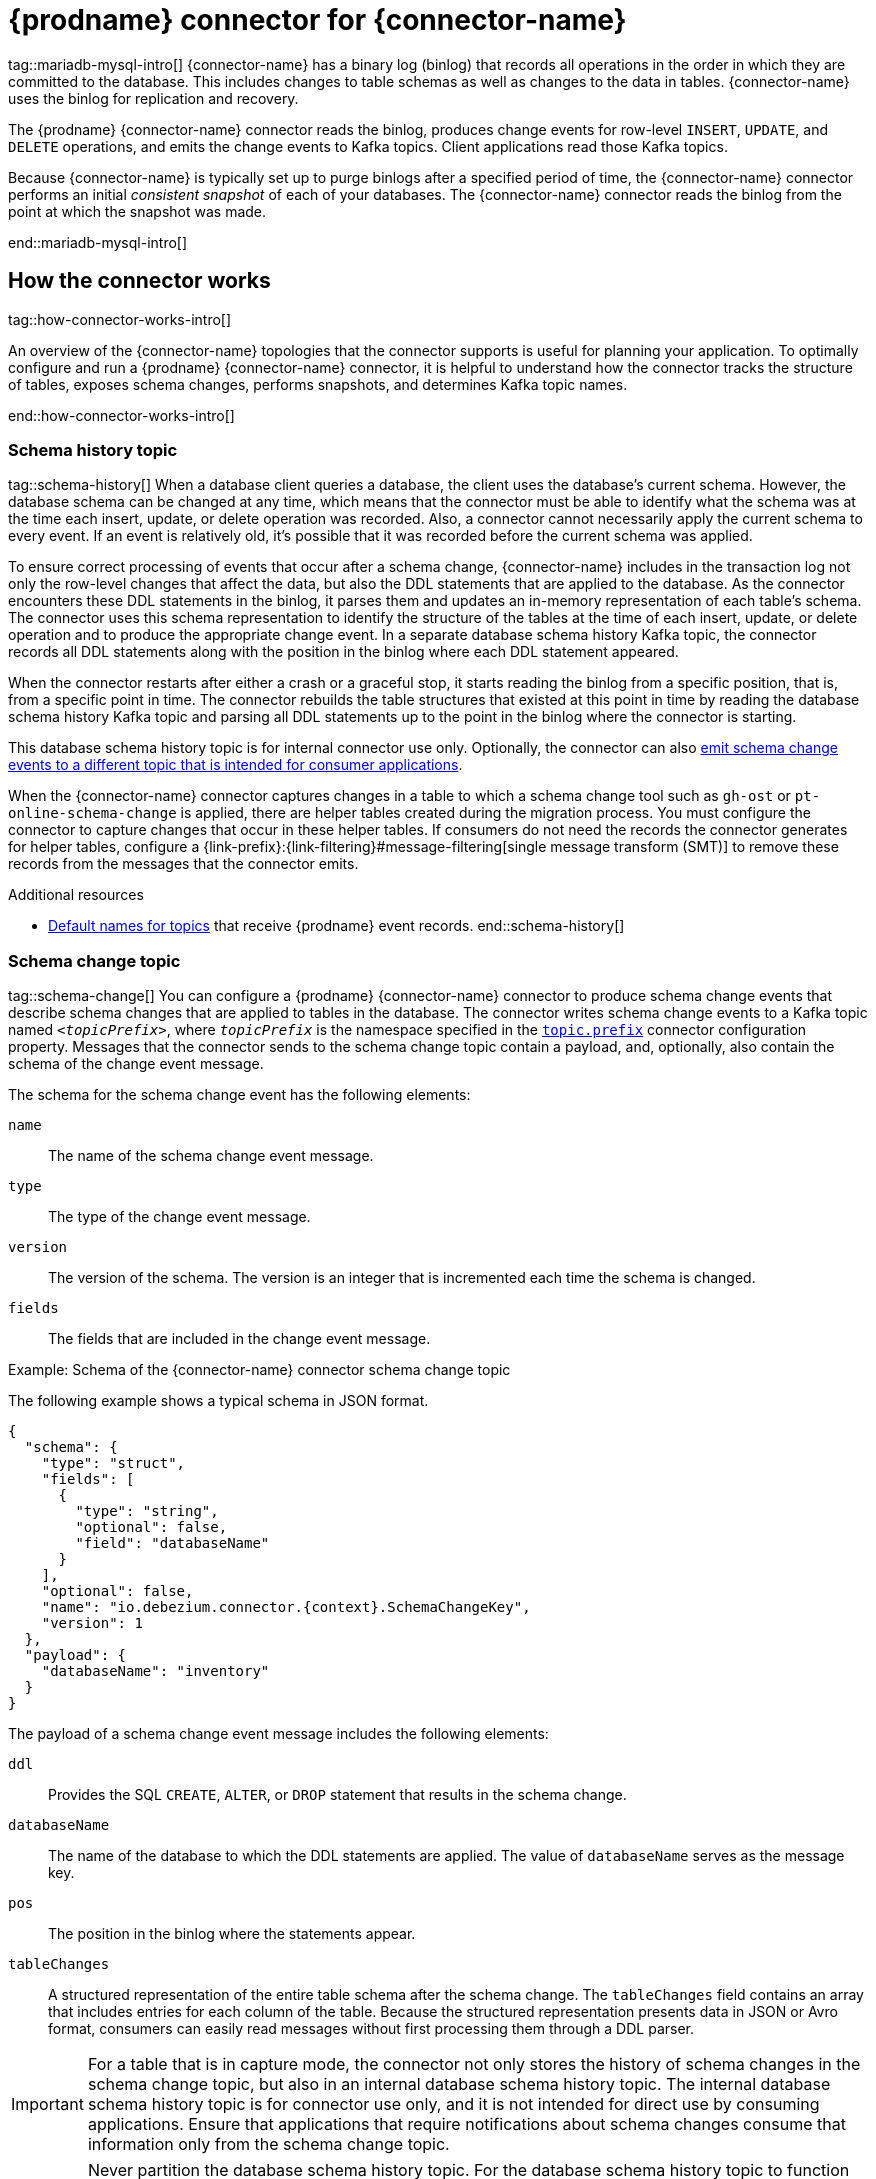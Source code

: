 = {prodname} connector for {connector-name}

tag::mariadb-mysql-intro[]
{connector-name} has a binary log (binlog) that records all operations in the order in which they are committed to the database.
This includes changes to table schemas as well as changes to the data in tables.
{connector-name} uses the binlog for replication and recovery.

The {prodname} {connector-name} connector reads the binlog, produces change events for row-level `INSERT`, `UPDATE`, and `DELETE` operations, and emits the change events to Kafka topics.
Client applications read those Kafka topics.

Because {connector-name} is typically set up to purge binlogs after a specified period of time, the {connector-name} connector performs an initial _consistent snapshot_ of each of your databases.
The {connector-name} connector reads the binlog from the point at which the snapshot was made.

ifdef::community[]
For information about the {connector-name} Database versions that are compatible with this connector, see the link:https://debezium.io/releases/[{prodname} release overview].
endif::community[]
ifdef::product[]
For information about the {connector-name} Database versions that are compatible with this connector, see the link:{LinkDebeziumSupportedConfigurations}[{NameDebeziumSupportedConfigurations}].
endif::product[]

ifdef::product[]
Information and procedures for using a {prodname} {connector-name} connector are organized as follows:

* xref:how-debezium-{context}-connectors-work[]
* xref:descriptions-of-debezium-{context}-connector-data-change-events[]
* xref:how-debezium-{context}-connectors-map-data-types[]
* xref:debezium-{context}-connector-converters[]
* xref:setting-up-{context}-to-run-a-debezium-connector[]
* xref:deployment-of-debezium-{context}-connectors[]
* xref:monitoring-debezium-{context}-connector-performance[]
* xref:how-debezium-{context}-connectors-handle-faults-and-problems[]

endif::product[]
end::mariadb-mysql-intro[]







== How the connector works

tag::how-connector-works-intro[]

An overview of the {connector-name} topologies that the connector supports is useful for planning your application.
To optimally configure and run a {prodname} {connector-name} connector, it is helpful to understand how the connector tracks the structure of tables, exposes schema changes, performs snapshots, and determines Kafka topic names.

ifdef::product[]

Details are in the following topics:

* xref:{context}-topologies-supported-by-debezium-connectors[]
* xref:supplemental-configuration-for-connecting-debezium-to-{context}[]
* xref:how-debezium-{context}-connectors-handle-database-schema-changes[]
* xref:how-debezium-{context}-connectors-expose-database-schema-changes[]
* xref:how-debezium-{context}-connectors-perform-database-snapshots[]
* xref:debezium-{context}-ad-hoc-snapshots[]
* xref:debezium-{context}-incremental-snapshots[]
* xref:default-names-of-kafka-topics-that-receive-debezium-{context}-change-event-records[]

endif::product[]
end::how-connector-works-intro[]

=== Schema history topic

tag::schema-history[]
When a database client queries a database, the client uses the database’s current schema.
However, the database schema can be changed at any time, which means that the connector must be able to identify what the schema was at the time each insert, update, or delete operation was recorded.
Also, a connector cannot necessarily apply the current schema to every event.
If an event is relatively old, it's possible that it was recorded before the current schema was applied.

To ensure correct processing of events that occur after a schema change, {connector-name} includes in the transaction log not only the row-level changes that affect the data, but also the DDL statements that are applied to the database.
As the connector encounters these DDL statements in the binlog, it parses them and updates an in-memory representation of each table’s schema.
The connector uses this schema representation to identify the structure of the tables at the time of each insert, update, or delete operation and to produce the appropriate change event.
In a separate database schema history Kafka topic, the connector records all DDL statements along with the position in the binlog where each DDL statement appeared.

When the connector restarts after either a crash or a graceful stop, it starts reading the binlog from a specific position, that is, from a specific point in time.
The connector rebuilds the table structures that existed at this point in time by reading the database schema history Kafka topic and parsing all DDL statements up to the point in the binlog where the connector is starting.

This database schema history topic is for internal connector use only.
Optionally, the connector can also xref:{context}-schema-change-topic[emit schema change events to a different topic that is intended for consumer applications].

When the {connector-name} connector captures changes in a table to which a schema change tool such as `gh-ost` or `pt-online-schema-change` is applied, there are helper tables created during the migration process.
You must configure the connector to capture changes that occur in these helper tables.
If consumers do not need the records the connector generates for helper tables, configure a {link-prefix}:{link-filtering}#message-filtering[single message transform (SMT)] to remove these records from the messages that the connector emits.

.Additional resources

* xref:{context}-topic-names[Default names for topics] that receive {prodname} event records.
end::schema-history[]



=== Schema change topic

tag::schema-change[]
You can configure a {prodname} {connector-name} connector to produce schema change events that describe schema changes that are applied to tables in the database.
The connector writes schema change events to a Kafka topic named `_<topicPrefix>_`, where `_topicPrefix_` is the namespace specified in the xref:{context}-property-topic-prefix[`topic.prefix`] connector configuration property.
Messages that the connector sends to the schema change topic contain a payload, and, optionally, also contain the schema of the change event message.

The schema for the schema change event has the following elements:

`name`:: The name of the schema change event message.
`type`:: The type of the change event message.
`version`:: The version of the schema. The version is an integer that is incremented each time the schema is changed.
`fields`:: The fields that are included in the change event message.

.Example: Schema of the {connector-name} connector schema change topic
The following example shows a typical schema in JSON format.

[source,json,indent=0,subs="+attributes"]
----
{
  "schema": {
    "type": "struct",
    "fields": [
      {
        "type": "string",
        "optional": false,
        "field": "databaseName"
      }
    ],
    "optional": false,
    "name": "io.debezium.connector.{context}.SchemaChangeKey",
    "version": 1
  },
  "payload": {
    "databaseName": "inventory"
  }
}
----

The payload of a schema change event message includes the following elements:

`ddl`:: Provides the SQL `CREATE`, `ALTER`, or `DROP` statement that results in the schema change.
`databaseName`:: The name of the database to which the DDL statements are applied.
The value of `databaseName` serves as the message key.
`pos`:: The position in the binlog where the statements appear.
`tableChanges`::  A structured representation of the entire table schema after the schema change.
The `tableChanges` field contains an array that includes entries for each column of the table.
Because the structured representation presents data in JSON or Avro format, consumers can easily read messages without first processing them through a DDL parser.

[IMPORTANT]
====
For a table that is in capture mode, the connector not only stores the history of schema changes in the schema change topic, but also in an internal database schema history topic.
The internal database schema history topic is for connector use only, and it is not intended for direct use by consuming applications.
Ensure that applications that require notifications about schema changes consume that information only from the schema change topic.
====

[IMPORTANT]
====
Never partition the database schema history topic.
For the database schema history topic to function correctly, it must maintain a consistent, global order of the event records that the connector emits to it.

To ensure that the topic is not split among partitions, set the partition count for the topic by using one of the following methods:

* If you create the database schema history topic manually, specify a partition count of `1`.
* If you use the Apache Kafka broker to create the database schema history topic automatically, the topic is created, set the value of the link:{link-kafka-docs}/#brokerconfigs_num.partitions[Kafka `num.partitions`] configuration option to `1`.
====

[WARNING]
====
The format of the messages that a connector emits to its schema change topic is in an incubating state and is subject to change without notice.
====

.Example: Message emitted to the {connector-name} connector schema change topic
The following example shows a typical schema change message in JSON format.
The message contains a logical representation of the table schema.

[source,json,indent=0,subs="+attributes"]
----
{
  "schema": { },
  "payload": {
      "source": {  // <1>
        "version": "{debezium-version}",
        "connector": "{context}",
        "name": "{context}",
        "ts_ms": 1651535750218, // <2>
        "ts_us": 1651535750218000, // <2>
        "ts_ns": 1651535750218000000, // <2>
        "snapshot": "false",
        "db": "inventory",
        "sequence": null,
        "table": "customers",
        "server_id": 223344,
        "gtid": null,
        "file": "{context}-bin.000003",
        "pos": 570,
        "row": 0,
        "thread": null,
        "query": null
      },
      "databaseName": "inventory", <3>
      "schemaName": null,
      "ddl": "ALTER TABLE customers ADD middle_name varchar(255) AFTER first_name", <4>
      "tableChanges": [  <5>
        {
          "type": "ALTER", <6>
          "id": "\"inventory\".\"customers\"", <7>
          "table": {    <8>
            "defaultCharsetName": "utf8mb4",
            "primaryKeyColumnNames": [  <9>
              "id"
            ],
            "columns": [  <10>
              {
                "name": "id",
                "jdbcType": 4,
                "nativeType": null,
                "typeName": "INT",
                "typeExpression": "INT",
                "charsetName": null,
                "length": null,
                "scale": null,
                "position": 1,
                "optional": false,
                "autoIncremented": true,
                "generated": true
              },
              {
                "name": "first_name",
                "jdbcType": 12,
                "nativeType": null,
                "typeName": "VARCHAR",
                "typeExpression": "VARCHAR",
                "charsetName": "utf8mb4",
                "length": 255,
                "scale": null,
                "position": 2,
                "optional": false,
                "autoIncremented": false,
                "generated": false
              },
              {
                "name": "middle_name",
                "jdbcType": 12,
                "nativeType": null,
                "typeName": "VARCHAR",
                "typeExpression": "VARCHAR",
                "charsetName": "utf8mb4",
                "length": 255,
                "scale": null,
                "position": 3,
                "optional": true,
                "autoIncremented": false,
                "generated": false
              },
              {
                "name": "last_name",
                "jdbcType": 12,
                "nativeType": null,
                "typeName": "VARCHAR",
                "typeExpression": "VARCHAR",
                "charsetName": "utf8mb4",
                "length": 255,
                "scale": null,
                "position": 4,
                "optional": false,
                "autoIncremented": false,
                "generated": false
              },
              {
                "name": "email",
                "jdbcType": 12,
                "nativeType": null,
                "typeName": "VARCHAR",
                "typeExpression": "VARCHAR",
                "charsetName": "utf8mb4",
                "length": 255,
                "scale": null,
                "position": 5,
                "optional": false,
                "autoIncremented": false,
                "generated": false
            }
          ],
          "attributes": [ <11>
            {
              "customAttribute": "attributeValue"
            }
          ]
        }
      }
    ]
  }
}

----

.Descriptions of fields in messages emitted to the schema change topic
[cols="1,4,5",options="header"]
|===
|Item |Field name |Description

|1
|`source`
|The `source` field is structured exactly as standard data change events that the connector writes to table-specific topics.
This field is useful to correlate events on different topics.

|2
|`ts_ms`, `ts_us`, `ts_ns`
|Optional field that displays the time at which the connector processed the event.
The time is based on the system clock in the JVM running the Kafka Connect task. +
 +
In the source object, ts_ms indicates the time that the change was made in the database. By comparing the value for payload.source.ts_ms with the value for payload.ts_ms, you can determine the lag between the source database update and Debezium.

|3
|`databaseName` +
`schemaName`
|Identifies the database and the schema that contains the change.
The value of the `databaseName` field is used as the message key for the record.

|4
|`ddl`
|This field contains the DDL that is responsible for the schema change.
The `ddl` field can contain multiple DDL statements.
Each statement applies to the database in the `databaseName` field.
Multiple DDL statements appear in the order in which they were applied to the database. +
 +
Clients can submit multiple DDL statements that apply to multiple databases.
If {connector-name} applies them atomically, the connector takes the DDL statements in order, groups them by database, and creates a schema change event for each group.
If {connector-name} applies them individually, the connector creates a separate schema change event for each statement.

|5
|`tableChanges`
|An array of one or more items that contain the schema changes generated by a DDL command.

|6
|`type`
a|Describes the kind of change. The value is one of the following:

`CREATE`:: Table created.
`ALTER`:: Table modified.
`DROP`:: Table deleted.

|7
|`id`
|Full identifier of the table that was created, altered, or dropped.
In the case of a table rename, this identifier is a concatenation of `_<old>_,_<new>_` table names.

|8
|`table`
|Represents table metadata after the applied change.

|9
|`primaryKeyColumnNames`
|List of columns that compose the table's primary key.

|10
|`columns`
|Metadata for each column in the changed table.

|11
|`attributes`
|Custom attribute metadata for each table change.

|===

For more information, see xref:{context}-schema-history-topic[schema history topic].
end::schema-change[]

=== Snapshots

tag::snapshots[]
When a {prodname} {connector-name} connector is first started, it performs an initial _consistent snapshot_ of your database.
This snapshot enables the connector to establish a baseline for the current state of the database.

{prodname} can use different modes when it runs a snapshot.
The snapshot mode is determined by the xref:{context}-property-snapshot-mode[`snapshot.mode`] configuration property.
The default value of the property is `initial`.
You can customize the way that the connector creates snapshots by changing the value of the `snapshot.mode` property.

ifdef::product[]
You can find more information about snapshots in the following sections:

* xref:debezium-{context}-ad-hoc-snapshots[]
* xref:debezium-{context}-incremental-snapshots[]
endif::product[]

The connector completes a series of tasks when it performs the snapshot.
The exact steps vary with the snapshot mode and with the table locking policy that is in effect for the database.
The {prodname} {connector-name} connector completes different steps when it performs an initial snapshot that uses a xref:initial-snapshot-workflow-with-global-read-lock[global read lock] or xref:initial-snapshot-workflow-with-table-level-locks[table-level locks].
end::snapshots[]




==== Initial snapshots that use a global read lock

tag::initial-snap-global[]
You can customize the way that the connector creates snapshots by changing the value of the `snapshot.mode` property.
If you configure a different snapshot mode, the connector completes the snapshot by using a modified version of this workflow.
For information about the snapshot process in environments that do not permit global read locks, see the xref:snapshot-workflow-with-table-level-locks[snapshot workflow for table-level locks].

.Default workflow that the {prodname} {connector-name} connector uses to perform an initial snapshot with a global read lock
The following table shows the steps in the workflow that {prodname} follows to create a snapshot with a global read lock.

[cols="1a,9a",options="header",subs="+attributes"]
|===
|Step |Action

|1
a|Establish a connection to the database.

|2
|Determine the tables to be captured.
By default, the connector captures the data for all non-system tables.
After the snapshot completes, the connector continues to stream data for the specified tables.
If you want the connector to capture data only from specific tables you can direct the connector to capture the data for only a subset of tables or table elements by setting properties such as xref:{context}-property-table-include-list[`table.include.list`] or xref:{context}-property-table-exclude-list[`table.exclude.list`].

|3
|Obtain a global read lock on the tables to be captured to block _writes_ by other database clients. +
 +
The snapshot itself does not prevent other clients from applying DDL that might interfere with the connector's attempt to read the binlog position and table schemas.
The connector retains the global read lock while it reads the binlog position, and releases the lock as described in a later step.

|4
ifdef::MYSQL[]
a|Start a transaction with link:https://dev.mysql.com/doc/refman/{mysql-version}/en/innodb-consistent-read.html[repeatable read semantics] to ensure that all subsequent reads within the transaction are done against the _consistent snapshot_. +
endif::MYSQL[]
ifdef::MARIADB[]
a|Start a transaction with link:https://mariadb.com/kb/en/set-transaction/#repeatable-read[repeatable read semantics] to ensure that all subsequent reads within the transaction are done against the _consistent snapshot_. +
endif::MARIADB[]
 +
[NOTE]
====
The use of these isolation semantics can slow the progress of the snapshot.
If the snapshot takes too long to complete, consider using a different isolation configuration, or skip the initial snapshot and run an xref:debezium-{context}-incremental-snapshots[incremental snapshot] instead.
====

|5
|Read the current binlog position.

|6
a|Capture the structure of all tables in the database, or all tables that are designated for capture.
The connector persists schema information in its internal database schema history topic, including all necessary `DROP...` and `CREATE...` DDL statements. +
The schema history provides information about the structure that is in effect when a change event occurs.
 +
[NOTE]
====
By default, the connector captures the schema of every table in the database, including tables that are not configured for capture.
If tables are not configured for capture, the initial snapshot captures only their structure; it does not capture any table data. +
 +
For more information about why snapshots persist schema information for tables that you did not include in the initial snapshot, see xref:understanding-why-initial-snapshots-capture-the-schema-history-for-all-tables[Understanding why initial snapshots capture the schema for all tables].
====

|7
|Release the global read lock obtained in Step 3.
Other database clients can now write to the database.

|8
a|At the binlog position that the connector read in Step 5, the connector begins to scan the tables that are designated for capture.
During the scan, the connector completes the following tasks:

. Confirms that the table was created before the snapshot began.
If the table was created after the snapshot began, the connector skips the table.
After the snapshot is complete, and the connector transitions to streaming, it emits change events for any tables that were created after the snapshot began.
. Produces a `read` event for each row that is captured from a table.
All `read` events contain the same binlog position, which is the position that was obtained in step 5.
. Emits each `read` event to the Kafka topic for the source table.
. Releases data table locks, if applicable.

|9
|Commit the transaction.

|10
|Record the successful completion of the snapshot in the connector offsets.

|===

The resulting initial snapshot captures the current state of each row in the captured tables.
From this baseline state, the connector captures subsequent changes as they occur.

After the snapshot process begins, if the process is interrupted due to connector failure, rebalancing, or other reasons, the process restarts after the connector restarts.

After the connector completes the initial snapshot, it continues streaming from the position that it read in Step 5 so that it does not miss any updates.

If the connector stops again for any reason, after it restarts, it resumes streaming changes from where it previously left off.

After the connector restarts, if the logs have been pruned, the connector's position in the logs might no longer available.
The connector then fails, and returns an error that indicates that a new snapshot is required.
To configure the connector to automatically initiate a snapshot in this situation, set the value of the xref:{context}-property-snapshot-mode[`snapshot.mode`] property to `when_needed`.
For more tips on troubleshooting the {prodname} {connector-name} connector, see xref:{context}-when-things-go-wrong[behavior when things go wrong].
end::initial-snap-global[]




==== Initial snapshots that use table-level locks

tag::initial-snap-table-lock[]
In some database environments, administrators do not permit global read locks.
If the {prodname} {connector-name} connector detects that global read locks are not permitted, the connector uses table-level locks when it performs snapshots.
For the connector to perform a snapshot that uses table-level locks, the database account that the {prodname} connector uses to connect to {connector-name} must have `LOCK TABLES` privileges.

.Default workflow that the {prodname} {connector-name} connector uses to perform an initial snapshot with table-level locks
The following workflow lists the steps that {prodname} takes to create a snapshot with table-level read locks.
For information about the snapshot process in environments that do not permit global read locks, see the xref:initial-snapshot-workflow-with-global-read-lock[snapshot workflow for global read locks].

[id="snapshot-workflow-with-table-level-locks"]
[cols="1,9",options="header",subs="+attributes"]
|===
|Step |Action

|1
|Establish a connection to the database.

|2
|Determine the tables to be captured.
By default, the connector captures all non-system tables.
To have the connector capture a subset of tables or table elements, you can set a number of `include` and `exclude` properties to filter the data, for example, xref:{context}-property-table-include-list[`table.include.list`] or xref:{context}-property-table-exclude-list[`table.exclude.list`].

|3
|Obtain table-level locks.

|4
ifdef::MYSQL[]
a|Start a transaction with link:https://dev.mysql.com/doc/refman/{mysql-version}/en/innodb-consistent-read.html[repeatable read semantics] to ensure that all subsequent reads within the transaction are done against the _consistent snapshot_.
endif::MYSQL[]
ifdef::MARIADB[]
a|Start a transaction with link:https://mariadb.com/kb/en/set-transaction/#repeatable-read[repeatable read semantics] to ensure that all subsequent reads within the transaction are done against the _consistent snapshot_.
endif::MARIADB[]
//  |5
//  |Read and filter the names of the databases and tables.

|5
a|Read the current binlog position.

|6
a|Read the schema of the databases and tables for which the connector is configured to capture changes.
The connector persists schema information in its internal database schema history topic, including all necessary `DROP...` and `CREATE...` DDL statements. +
The schema history provides information about the structure that is in effect when a change event occurs.
 +
[NOTE]
====
By default, the connector captures the schema of every table in the database, including tables that are not configured for capture.
If tables are not configured for capture, the initial snapshot captures only their structure; it does not capture any table data.

For more information about why snapshots persist schema information for tables that you did not include in the initial snapshot, see xref:understanding-why-initial-snapshots-capture-the-schema-history-for-all-tables[Understanding why initial snapshots capture the schema for all tables].
====

|7
a|At the binlog position that the connector read in Step 5, the connector begins to scan the tables that are designated for capture.
During the scan, the connector completes the following tasks:

. Confirms that the table was created before the snapshot began.
If the table was created after the snapshot began, the connector skips the table.
After the snapshot is complete, and the connector transitions to streaming, it emits change events for any tables that were created after the snapshot began.
. Produces a `read` event for each row that is captured from a table.
All `read` events contain the same binlog position, which is the position that was obtained in step 5.
. Emits each `read` event to the Kafka topic for the source table.
. Releases data table locks, if applicable.

|8
a|Commit the transaction.

|9
|Release the table-level locks.
Other database clients can now write to any previously locked tables.

|10
a|Record the successful completion of the snapshot in the connector offsets.

|===

[id="{context}-connector-snapshot-mode-options"]
.Settings for `snapshot.mode` connector configuration property
[cols="30%a,70%a",options="header"]
|===
|Setting |Description

|`always`
|The connector performs a snapshot every time that it starts.
The snapshot includes the structure and data of the captured tables.
Specify this value to populate topics with a complete representation of the data from the captured tables every time that the connector starts.
After the snapshot completes, the connector begins to stream event records for subsequent database changes.

|`initial`
|The connector performs a database snapshot as described in the xref:initial-snapshot-workflow-with-global-read-lock[default workflow for creating an initial snapshot].
After the snapshot completes, the connector begins to stream event records for subsequent database changes.

|`initial_only`
|The connector performs a database snapshot.
After the snapshot completes, the connector stops, and does not stream event records for subsequent database changes.

|`schema_only`
|Deprecated, see `no_data`.

|`no_data`
|The connector captures the structure of all relevant tables, performing all the steps described in the xref:initial-snapshot-workflow-with-global-read-lock[default workflow for creating an initial snapshot], except that it does not create `READ` events to represent the data set at the point of the connector's start-up (Step 7.2).

|`never`
|When the connector starts, rather than performing a snapshot, it immediately begins to stream event records for subsequent database changes.
This option is under consideration for future deprecation, in favor of the `no_data` option.

|`schema_only_recovery`
|Deprecated, see `recovery`.

|`recovery`
|Set this option to restore a database schema history topic that is lost or corrupted.
After a restart, the connector runs a snapshot that rebuilds the topic from the source tables.
You can also set the property to periodically prune a database schema history topic that experiences unexpected growth. +
 +
WARNING: Do not use this mode to perform a snapshot if schema changes were committed to the database after the last connector shutdown.

|`when_needed`
|After the connector starts, it performs a snapshot only if it detects one of the following circumstances:

* It cannot detect any topic offsets.
* A previously recorded offset specifies a log position that is not available on the server.

ifdef::community[]
|`configuration_based`
|Set the snapshot mode to `configuration_based` to control snapshot behavior through the set of connector properties that have the prefix 'snapshot.mode.configuration.based'.
endif::community[]

ifdef::community[]
|`custom`
|The `custom` snapshot mode lets you inject your own implementation of the `io.debezium.spi.snapshot.Snapshotter` interface.
Set the `snapshot.mode.custom.name` configuration property to the name provided by the `name()` method of your implementation.
The name is specified on the classpath of your Kafka Connect cluster.
If you use the `EmbeddedEngine`, the name is included in the connector JAR file.
For more information, see xref:connector-custom-snapshot[custom snapshotter SPI].
endif::community[]

|===
For more information, see xref:{context}-property-snapshot-mode[`snapshot.mode`] in the table of connector configuration properties.
end::initial-snap-table-lock[]




==== Understanding why initial snapshots capture the schema history for all tables

tag::why-snapshot-captures-history-all[]
The initial snapshot that a connector runs captures two types of information:

Table data::
Information about `INSERT`, `UPDATE`, and `DELETE` operations in tables that are named in the connector's xref:{context}-property-table-include-list[`table.include.list`] property.
Schema data::
DDL statements that describe the structural changes that are applied to tables.
Schema data is persisted to both the internal schema history topic, and to the connector's schema change topic, if one is configured.

After you run an initial snapshot, you might notice that the snapshot captures schema information for tables that are not designated for capture.
By default, initial snapshots are designed to capture schema information for every table that is present in the database, not only from tables that are designated for capture.
Connectors require that the table's schema is present in the schema history topic before they can capture a table.
By enabling the initial snapshot to capture schema data for tables that are not part of the original capture set, {prodname} prepares the connector to readily capture event data from these tables should that later become necessary.
If the initial snapshot does not capture a table's schema, you must add the schema to the history topic before the connector can capture data from the table.

In some cases, you might want to limit schema capture in the initial snapshot.
This can be useful when you want to reduce the time required to complete a snapshot.
Or when {prodname} connects to the database instance through a user account that has access to multiple logical databases, but you want the connector to capture changes only from tables in a specific logic database.

.Additional information
* xref:{context}-capturing-data-from-tables-not-captured-by-the-initial-snapshot-no-schema-change[Capturing data from tables not captured by the initial snapshot (no schema change)]
* xref:{context}-capturing-data-from-new-tables-with-schema-changes[Capturing data from tables not captured by the initial snapshot (schema change)]
* Setting the xref:{context}-property-database-history-store-only-captured-tables-ddl[`schema.history.internal.store.only.captured.tables.ddl`] property to specify the tables from which to capture schema information.
* Setting the xref:{context}-property-database-history-store-only-captured-databases-ddl[`schema.history.internal.store.only.captured.databases.ddl`] property to specify the logical databases from which to capture schema changes.
end::why-snapshot-captures-history-all[]




==== Capturing data from tables not captured by the initial snapshot (no schema change)

tag::cap-tbls-not-in-initial-no-schema-chg[]
In some cases, you might want the connector to capture data from a table whose schema was not captured by the initial snapshot.
Depending on the connector configuration, the initial snapshot might capture the table schema only for specific tables in the database.
If the table schema is not present in the history topic, the connector fails to capture the table, and reports a missing schema error.

You might still be able to capture data from the table, but you must perform additional steps to add the table schema.

.Prerequisites

* You want to capture data from a table with a schema that the connector did not capture during the initial snapshot.
* In the transaction log, all entries for the table use the same schema.
For information about capturing data from a new table that has undergone structural changes, see xref:{context}-capturing-data-from-new-tables-with-schema-changes[Capturing data from tables not captured by the initial snapshot (schema change)].

.Procedure

1. Stop the connector.
2. Remove the internal database schema history topic that is specified by the xref:{context}-property-database-history-kafka-topic[`schema.history.internal.kafka.topic property`].
3. Apply the following changes to the connector configuration:
.. Set the xref:{context}-property-snapshot-mode[`snapshot.mode`] to `schema_only_recovery`.
.. Set the value of xref:{context}-property-database-history-store-only-captured-tables-ddl[`schema.history.internal.store.only.captured.tables.ddl`] to `false`.
.. Add the tables that you want the connector to capture to `table.include.list`.
This guarantees that in the future, the connector can reconstruct the schema history for all tables.
4. Restart the connector.
The snapshot recovery process rebuilds the schema history based on the current structure of the tables.
5. (Optional) After the snapshot completes, initiate an xref:debezium-{context}-incremental-snapshots[incremental snapshot] to capture existing data for newly added tables along with changes to other tables that occurred while that connector was off-line.
6. (Optional) Reset the `snapshot.mode` back to `schema_only` to prevent the connector from initiating recovery after a future restart.
end::cap-tbls-not-in-initial-no-schema-chg[]




==== Capturing data from tables not captured by the initial snapshot (schema change)

tag::cap-tbls-not-in-initial-schema-chg[]
If a schema change is applied to a table, records that are committed before the schema change have different structures than those that were committed after the change.
When {prodname} captures data from a table, it reads the schema history to ensure that it applies the correct schema to each event.
If the schema is not present in the schema history topic, the connector is unable to capture the table, and an error results.

If you want to capture data from a table that was not captured by the initial snapshot, and the schema of the table was modified, you must add the schema to the history topic, if it is not already available.
You can add the schema by running a new schema snapshot, or by running an initial snapshot for the table.

.Prerequisites
* You want to capture data from a table with a schema that the connector did not capture during the initial snapshot.
* A schema change was applied to the table so that the records to be captured do not have a uniform structure.

.Procedure

Initial snapshot captured the schema for all tables (`store.only.captured.tables.ddl` was set to `false`)::
1. Edit the xref:{context}-property-table-include-list[`table.include.list`] property to specify the tables that you want to capture.
2. Restart the connector.
3. Initiate an xref:debezium-{context}-incremental-snapshots[incremental snapshot] if you want to capture existing data from the newly added tables.

Initial snapshot did not capture the schema for all tables (`store.only.captured.tables.ddl` was set to `true`)::
If the initial snapshot did not save the schema of the table that you want to capture, complete one of the following procedures:

Procedure 1: Schema snapshot, followed by incremental snapshot:::
In this procedure, the connector first performs a schema snapshot.
You can then initiate an incremental snapshot to enable the connector to synchronize data.
1. Stop the connector.
2. Remove the internal database schema history topic that is specified by the xref:{context}-property-database-history-kafka-topic[`schema.history.internal.kafka.topic property`].
3. Clear the offsets in the configured Kafka Connect link:{link-kafka-docs}/#connectconfigs_offset.storage.topic[`offset.storage.topic`].
For more information about how to remove offsets, see the link:https://debezium.io/documentation/faq/#how_to_remove_committed_offsets_for_a_connector[{prodname} community FAQ].
+
[WARNING]
====
Removing offsets should be performed only by advanced users who have experience in manipulating internal Kafka Connect data.
This operation is potentially destructive, and should be performed only as a last resort.
====
4. Set values for properties in the connector configuration as described in the following steps:
.. Set the value of the xref:{context}-property-snapshot-mode[`snapshot.mode`] property to `schema_only`.
.. Edit the xref:{context}-property-table-include-list[`table.include.list`] to add the tables that you want to capture.
5. Restart the connector.
6. Wait for {prodname} to capture the schema of the new and existing tables.
Data changes that occurred any tables after the connector stopped are not captured.
7. To ensure that no data is lost, initiate an xref:debezium-{context}-incremental-snapshots[incremental snapshot].

Procedure 2: Initial snapshot, followed by optional incremental snapshot:::
In this procedure the connector performs a full initial snapshot of the database.
As with any initial snapshot, in a database with many large tables, running an initial snapshot can be a time-consuming operation.
After the snapshot completes, you can optionally trigger an incremental snapshot to capture any changes that occur while the connector is off-line.

1. Stop the connector.
2. Remove the internal database schema history topic that is specified by the xref:{context}-property-database-history-kafka-topic[`schema.history.internal.kafka.topic property`].
3. Clear the offsets in the configured Kafka Connect link:{link-kafka-docs}/#connectconfigs_offset.storage.topic[`offset.storage.topic`].
For more information about how to remove offsets, see the link:https://debezium.io/documentation/faq/#how_to_remove_committed_offsets_for_a_connector[{prodname} community FAQ].
+
[WARNING]
====
Removing offsets should be performed only by advanced users who have experience in manipulating internal Kafka Connect data.
This operation is potentially destructive, and should be performed only as a last resort.
====
4. Edit the xref:{context}-property-table-include-list[`table.include.list`] to add the tables that you want to capture.
5. Set values for properties in the connector configuration as described in the following steps:
.. Set the value of the xref:{context}-property-snapshot-mode[`snapshot.mode`] property to `initial`.
.. (Optional) Set xref:{context}-property-database-history-store-only-captured-tables-ddl[`schema.history.internal.store.only.captured.tables.ddl`] to `false`.
6. Restart the connector.
The connector takes a full database snapshot.
After the snapshot completes, the connector transitions to streaming.
7. (Optional) To capture any data that changed while the connector was off-line, initiate an xref:debezium-{context}-incremental-snapshots[incremental snapshot].
end::cap-tbls-not-in-initial-schema-chg[]






==== Read-only incremental snapshots

tag::readonly-incremental[]
The {prodname} {connector-name} connector allows for running incremental snapshots with a read-only connection to the database.
To run an incremental snapshot with read-only access, the connector uses the executed global transaction IDs (GTID) set as high and low watermarks.
The state of a chunk's window is updated by comparing the GTIDs of binary log (binlog) events or the server's heartbeats against low and high watermarks.

To switch to a read-only implementation, set the value of the xref:{context}-property-read-only[`read.only`] property to `true`.

.Prerequisites

* xref:enable-{context}-gtids[Enable {connector-name} GTIDs].
* If the connector reads from a multi-threaded replica (that is, a replica for which the value of `replica_parallel_workers` is greater than `0`)
you must set one of the following options:

** `replica_preserve_commit_order=ON`
** `slave_preserve_commit_order=ON`
end::readonly-incremental[]





==== Ad hoc read-only incremental snapshots

tag::adhoc-ro-incremental[]
When the {connector-name} connection is read-only, you can use any of the {link-prefix}:{link-signalling}#sending-signals-to-a-debezium-connector[available signaling channels] without the requirement to use the `source` channel.
end::adhoc-ro-incremental[]






=== Topic names

tag::topic-names[]
By default, the {connector-name} connector writes change events for all of the `INSERT`, `UPDATE`, and `DELETE` operations that occur in a table to a single Apache Kafka topic that is specific to that table.

The connector uses the following convention to name change event topics:

_topicPrefix.databaseName.tableName_

Suppose that `fulfillment` is the topic prefix, `inventory` is the database name, and the database contains tables named `orders`, `customers`, and `products`.
The {prodname} {connector-name} connector emits events to three Kafka topics, one for each table in the database:

----
fulfillment.inventory.orders
fulfillment.inventory.customers
fulfillment.inventory.products
----

The following list provides definitions for the components of the default name:

_topicPrefix_:: The topic prefix as specified by the xref:{context}-property-topic-prefix[`topic.prefix`] connector configuration property.

_schemaName_:: The name of the schema in which the operation occurred.

_tableName_:: The name of the table in which the operation occurred.

The connector applies similar naming conventions to label its internal database schema history topics, xref:{context}-schema-change-topic[schema change topics], and xref:{context}-transaction-metadata[transaction metadata topics].

If the default topic name do not meet your requirements, you can configure custom topic names.
To configure custom topic names, you specify regular expressions in the logical topic routing SMT.
For more information about using the logical topic routing SMT to customize topic naming, see {link-prefix}:{link-topic-routing}#topic-routing[Topic routing].
end::topic-names[]





=== Transaction metadata

tag::trans-meta[]
{prodname} can generate events that represent transaction boundaries and that enrich data change event messages.

[NOTE]
.Limits on when {prodname} receives transaction metadata
====
{prodname} registers and receives metadata only for transactions that occur after you deploy the connector.
Metadata for transactions that occur before you deploy the connector is not available.
====

{prodname} generates transaction boundary events for the `BEGIN` and `END` delimiters in every transaction.
Transaction boundary events contain the following fields:

`status`:: `BEGIN` or `END`.
`id`:: String representation of the unique transaction identifier.
`ts_ms`:: The time of a transaction boundary event (`BEGIN` or `END` event) at the data source.
If the data source does not provide {prodname} with the event time, then the field instead represents the time at which {prodname} processes the event.
`event_count` (for `END` events):: Total number of events emitted by the transaction.
`data_collections` (for `END` events):: An array of pairs of `data_collection` and `event_count` elements that indicates the number of events that the connector emits for changes that originate from a data collection.

.Example

[source,json,indent=0,subs="+attributes"]
----
{
  "status": "BEGIN",
  "id": "0e4d5dcd-a33b-11ea-80f1-02010a22a99e:10",
  "ts_ms": 1486500577125,
  "event_count": null,
  "data_collections": null
}

{
  "status": "END",
  "id": "0e4d5dcd-a33b-11ea-80f1-02010a22a99e:10",
  "ts_ms": 1486500577691,
  "event_count": 2,
  "data_collections": [
    {
      "data_collection": "s1.a",
      "event_count": 1
    },
    {
      "data_collection": "s2.a",
      "event_count": 1
    }
  ]
}
----

Unless overridden via the xref:{context}-property-topic-transaction[`topic.transaction`] option,
the connector emits transaction events to the xref:{context}-property-topic-prefix[`_<topic.prefix>_`]`.transaction` topic.

.Change data event enrichment

When transaction metadata is enabled the data message `Envelope` is enriched with a new `transaction` field.
This field provides information about every event in the form of a composite of fields:

`id`:: String representation of unique transaction identifier.
`total_order`:: The absolute position of the event among all events generated by the transaction.
`data_collection_order`:: The per-data collection position of the event among all events that were emitted by the transaction.

Following is an example of a message:

[source,json,indent=0,subs="+attributes"]
----
{
  "before": null,
  "after": {
    "pk": "2",
    "aa": "1"
  },
  "source": {
...
  },
  "op": "c",
  "ts_ms": "1580390884335",
  "ts_us": "1580390884335472",
  "ts_ns": "1580390884335472987",
  "transaction": {
    "id": "0e4d5dcd-a33b-11ea-80f1-02010a22a99e:10",
    "total_order": "1",
    "data_collection_order": "1"
  }
}
----
end::trans-meta[]





== Data change events

tag::data-chg-events[]
The {prodname} {connector-name} connector generates a data change event for each row-level `INSERT`, `UPDATE`, and `DELETE` operation. Each event contains a key and a value. The structure of the key and the value depends on the table that was changed.

{prodname} and Kafka Connect are designed around _continuous streams of event messages_. However, the structure of these events may change over time, which can be difficult for consumers to handle. To address this, each event contains the schema for its content or, if you are using a schema registry, a schema ID that a consumer can use to obtain the schema from the registry. This makes each event self-contained.

The following skeleton JSON shows the basic four parts of a change event. However, how you configure the Kafka Connect converter that you choose to use in your application determines the representation of these four parts in change events. A `schema` field is in a change event only when you configure the converter to produce it. Likewise, the event key and event payload are in a change event only if you configure a converter to produce it. If you use the JSON converter and you configure it to produce all four basic change event parts, change events have this structure:

[source,json,index=0]
----
{
 "schema": { //<1>
   ...
  },
 "payload": { //<2>
   ...
 },
 "schema": { //<3>
   ...
 },
 "payload": { //<4>
   ...
 },
}
----

.Overview of change event basic content
[cols="1,2,7",options="header"]
|===
|Item |Field name |Description

|1
|`schema`
|The first `schema` field is part of the event key. It specifies a Kafka Connect schema that describes what is in the event key's `payload` portion. In other words, the first `schema` field describes the structure of the primary key, or the unique key if the table does not have a primary key, for the table that was changed. +
 +
It is possible to override the table's primary key by setting the xref:{context}-property-message-key-columns[`message.key.columns` connector configuration property]. In this case, the first schema field describes the structure of the key identified by that property.

|2
|`payload`
|The first `payload` field is part of the event key. It has the structure described by the previous `schema` field, and it contains the key for the row that was changed.

|3
|`schema`
|The second `schema` field is part of the event value. It specifies the Kafka Connect schema that describes what is in the event value's `payload` portion. In other words, the second `schema` describes the structure of the row that was changed. Typically, this schema contains nested schemas.

|4
|`payload`
|The second `payload` field is part of the event value. It has the structure described by the previous `schema` field and it contains the actual data for the row that was changed.

|===

By default, the connector streams change event records to topics with names that are the same as the event's originating table. See xref:{context}-topic-names[topic names].

[WARNING]
====
The {connector-name} connector ensures that all Kafka Connect schema names adhere to the link:http://avro.apache.org/docs/current/spec.html#names[Avro schema name format]. This means that the logical server name must start with a Latin letter or an underscore, that is, a-z, A-Z, or pass:[_]. Each remaining character in the logical server name and each character in the database and table names must be a Latin letter, a digit, or an underscore, that is, a-z, A-Z, 0-9, or pass:[_]. If there is an invalid character it is replaced with an underscore character.

This can lead to unexpected conflicts if the logical server name, a database name, or a table name contains invalid characters, and the only characters that distinguish names from one another are invalid and thus replaced with underscores.
====

ifdef::product[]
More details are in the following topics:

* xref:about-keys-in-debezium-{context}-change-events[]
* xref:about-values-in-debezium-{context}-change-events[]
endif::product[]
end::data-chg-events[]





=== Change event keys

tag::event-keys[]
A change event's key contains the schema for the changed table's key and the changed row's actual key. Both the schema and its corresponding payload contain a field for each column in the changed table's `PRIMARY KEY` (or unique constraint) at the time the connector created the event.

Consider the following `customers` table, which is followed by an example of a change event key for this table.

[source,sql]
----
CREATE TABLE customers (
  id INTEGER NOT NULL AUTO_INCREMENT PRIMARY KEY,
  first_name VARCHAR(255) NOT NULL,
  last_name VARCHAR(255) NOT NULL,
  email VARCHAR(255) NOT NULL UNIQUE KEY
) AUTO_INCREMENT=1001;
----

Every change event that captures a change to the `customers` table has the same event key schema. For as long as the `customers` table has the previous definition, every change event that captures a change to the `customers` table has the following key structure. In JSON, it looks like this:

[source,json,index=0,subs="+attributes"]
----
{
 "schema": { <1>
    "type": "struct",
    "name": "{context}-server-1.inventory.customers.Key", <2>
    "optional": false, <3>
    "fields": [ <4>
      {
        "field": "id",
        "type": "int32",
        "optional": false
      }
    ]
  },
 "payload": { <5>
    "id": 1001
  }
}
----

.Description of change event key
[cols="1,2,7",options="header"]
|===
|Item |Field name |Description

|1
|`schema`
|The schema portion of the key specifies a Kafka Connect schema that describes what is in the key's `payload` portion.

|2
|`{context}-server-1.inventory.customers.Key`
a|Name of the schema that defines the structure of the key's payload. This schema describes the structure of the primary key for the table that was changed. Key schema names have the format _connector-name_._database-name_._table-name_.`Key`. In this example: +

* `{context}-server-1` is the name of the connector that generated this event. +
* `inventory` is the database that contains the table that was changed. +
* `customers` is the table that was updated.

|3
|`optional`
|Indicates whether the event key must contain a value in its `payload` field. In this example, a value in the key's payload is required. A value in the key's payload field is optional when a table does not have a primary key.

|4
|`fields`
|Specifies each field that is expected in the `payload`, including each field's name, type, and whether it is required.

|5
|`payload`
|Contains the key for the row for which this change event was generated. In this example, the key, contains a single `id` field whose value is `1001`.

|===
end::event-keys[]





=== Change event values

tag::event-values[]
The value in a change event is a bit more complicated than the key. Like the key, the value has a `schema` section and a `payload` section. The `schema` section contains the schema that describes the `Envelope` structure of the `payload` section, including its nested fields. Change events for operations that create, update or delete data all have a value payload with an envelope structure.

Consider the same sample table that was used to show an example of a change event key:

[source,sql]
----
CREATE TABLE customers (
  id INTEGER NOT NULL AUTO_INCREMENT PRIMARY KEY,
  first_name VARCHAR(255) NOT NULL,
  last_name VARCHAR(255) NOT NULL,
  email VARCHAR(255) NOT NULL UNIQUE KEY
) AUTO_INCREMENT=1001;
----

The value portion of a change event for a change to this table is described for:

* <<{context}-create-events,_create_ events>>
* <<{context}-update-events,_update_ events>>
* <<{context}-primary-key-updates,Primary key updates>>
* <<{context}-delete-events,_delete_ events>>
* <<{context}-tombstone-events,Tombstone events>>
* <<{context}-truncate-events,_truncate_ events>>
end::event-values[]





=== _create_ events

tag::create-events[]

The following example shows the value portion of a change event that the connector generates for an operation that creates data in the `customers` table:

[source,json,options="nowrap",subs="+attributes"]
----
{
  "schema": { // <1>
    "type": "struct",
    "fields": [
      {
        "type": "struct",
        "fields": [
          {
            "type": "int32",
            "optional": false,
            "field": "id"
          },
          {
            "type": "string",
            "optional": false,
            "field": "first_name"
          },
          {
            "type": "string",
            "optional": false,
            "field": "last_name"
          },
          {
            "type": "string",
            "optional": false,
            "field": "email"
          }
        ],
        "optional": true,
        "name": "{context}-server-1.inventory.customers.Value", // <2>
        "field": "before"
      },
      {
        "type": "struct",
        "fields": [
          {
            "type": "int32",
            "optional": false,
            "field": "id"
          },
          {
            "type": "string",
            "optional": false,
            "field": "first_name"
          },
          {
            "type": "string",
            "optional": false,
            "field": "last_name"
          },
          {
            "type": "string",
            "optional": false,
            "field": "email"
          }
        ],
        "optional": true,
        "name": "{context}-server-1.inventory.customers.Value",
        "field": "after"
      },
      {
        "type": "struct",
        "fields": [
          {
            "type": "string",
            "optional": false,
            "field": "version"
          },
          {
            "type": "string",
            "optional": false,
            "field": "connector"
          },
          {
            "type": "string",
            "optional": false,
            "field": "name"
          },
          {
            "type": "int64",
            "optional": false,
            "field": "ts_ms"
          },
          {
            "type": "int64",
            "optional": false,
            "field": "ts_us"
          },
          {
            "type": "int64",
            "optional": false,
            "field": "ts_ns"
          },
          {
            "type": "boolean",
            "optional": true,
            "default": false,
            "field": "snapshot"
          },
          {
            "type": "string",
            "optional": false,
            "field": "db"
          },
          {
            "type": "string",
            "optional": true,
            "field": "table"
          },
          {
            "type": "int64",
            "optional": false,
            "field": "server_id"
          },
          {
            "type": "string",
            "optional": true,
            "field": "gtid"
          },
          {
            "type": "string",
            "optional": false,
            "field": "file"
          },
          {
            "type": "int64",
            "optional": false,
            "field": "pos"
          },
          {
            "type": "int32",
            "optional": false,
            "field": "row"
          },
          {
            "type": "int64",
            "optional": true,
            "field": "thread"
          },
          {
            "type": "string",
            "optional": true,
            "field": "query"
          }
        ],
        "optional": false,
        "name": "io.debezium.connector.{context}.Source", // <3>
        "field": "source"
      },
      {
        "type": "string",
        "optional": false,
        "field": "op"
      },
      {
        "type": "int64",
        "optional": true,
        "field": "ts_ms"
      },
      {
        "type": "int64",
        "optional": true,
        "field": "ts_us"
      },
      {
        "type": "int64",
        "optional": true,
        "field": "ts_ns"
      }
    ],
    "optional": false,
    "name": "{context}-server-1.inventory.customers.Envelope" // <4>
  },
  "payload": { // <5>
    "op": "c", // <6>
    "ts_ms": 1465491411815, // <7>
    "ts_us": 1465491411815437, // <7>
    "ts_ns": 1465491411815437158, // <7>
    "before": null, // <8>
    "after": { // <9>
      "id": 1004,
      "first_name": "Anne",
      "last_name": "Kretchmar",
      "email": "annek@noanswer.org"
    },
    "source": { // <10>
      "version": "{debezium-version}",
      "connector": "{context}",
      "name": "{context}-server-1",
      "ts_ms": 0,
      "ts_us": 0,
      "ts_ns": 0,
      "snapshot": false,
      "db": "inventory",
      "table": "customers",
      "server_id": 0,
      "gtid": null,
      "file": "{context}-bin.000003",
      "pos": 154,
      "row": 0,
      "thread": 7,
      "query": "INSERT INTO customers (first_name, last_name, email) VALUES ('Anne', 'Kretchmar', 'annek@noanswer.org')"
    }
  }
}
----

.Descriptions of _create_ event value fields
[cols="1,2,7",options="header"]
|===
|Item |Field name |Description

|1
|`schema`
|The value's schema, which describes the structure of the value's payload.
A change event's value schema is the same in every change event that the connector generates for a particular table.

|2
|`name`
a|In the `schema` section, each `name` field specifies the schema for a field in the value's payload. +
 +
`{context}-server-1.inventory.customers.Value` is the schema for the payload's `before` and `after` fields.
This schema is specific to the `customers` table. +
 +
Names of schemas for `before` and `after` fields are of the form `_logicalName_._tableName_.Value`, which ensures that the schema name is unique in the database.
This means that when using the {link-prefix}:{link-avro-serialization}#avro-serialization[Avro converter], the resulting Avro schema for each table in each logical source has its own evolution and history.

|3
|`name`
|`io.debezium.connector.{context}.Source` is the schema for the payload's `source` field.
This schema is specific to the {connector-name} connector.
The connector uses it for all events that it generates.

|4
|`name`
|`{context}-server-1.inventory.customers.Envelope` is the schema for the overall structure of the payload, where `{context}-server-1` is the connector name, `inventory` is the database, and `customers` is the table.

|5
|`payload`
|The value's actual data.
This is the information that the change event is providing. +
 +
It may appear that the JSON representations of the events are much larger than the rows they describe.
This is because the JSON representation must include the schema and the payload portions of the message.
However, by using the {link-prefix}:{link-avro-serialization}#avro-serialization[Avro converter], you can significantly decrease the size of the messages that the connector streams to Kafka topics.

|6
|`op`
a| Mandatory string that describes the type of operation that caused the connector to generate the event.
In this example, `c` indicates that the operation created a row. Valid values are:

* `c` = create
* `u` = update
* `d` = delete
* `r` = read (applies to only snapshots)

|7
|`ts_ms`, `ts_us`, `ts_ns`
a| Optional field that displays the time at which the connector processed the event.
The time is based on the system clock in the JVM running the Kafka Connect task.  +
 +
In the `source` object, `ts_ms` indicates the time that the change was made in the database.
By comparing the value for `payload.source.ts_ms` with the value for `payload.ts_ms`, you can determine the lag between the source database update and {prodname}.

|8
|`before`
| An optional field that specifies the state of the row before the event occurred.
When the `op` field is `c` for create, as it is in this example, the `before` field is `null` since this change event is for new content.

|9
|`after`
| An optional field that specifies the state of the row after the event occurred.
In this example, the `after` field contains the values of the new row's `id`, `first_name`, `last_name`, and `email` columns.

|10
|`source`
a| Mandatory field that describes the source metadata for the event.
This field contains information that you can use to compare this event with other events, with regard to the origin of the events, the order in which the events occurred, and whether events were part of the same transaction. The source metadata includes:

* {prodname} version
* Connector name
* binlog name where the event was recorded
* binlog position
* Row within the event
* If the event was part of a snapshot
* Name of the database and table that contain the new row
* ID of the {connector-name} thread that created the event (non-snapshot only)
* {connector-name} server ID (if available)
* Timestamp for when the change was made in the database

ifdef::MARIADB[]
If the xref:enable-query-log-events[`binlog_annotate_row_events`] MariaDB configuration option is enabled and the connector configuration `include.query` property is enabled, the `source` field also provides the `query` field, which contains the original SQL statement that caused the change event.
endif::MARIADB[]

|===
end::create-events[]





=== _update_ events

tag::update-events[]
The value of a change event for an update in the sample `customers` table has the same schema as a _create_ event for that table. Likewise, the event value's payload has the same structure. However, the event value payload contains different values in an _update_ event. Here is an example of a change event value in an event that the connector generates for an update in the `customers` table:

[source,json,options="nowrap",subs="+attributes"]
----
{
  "schema": { ... },
  "payload": {
    "before": { // <1>
      "id": 1004,
      "first_name": "Anne",
      "last_name": "Kretchmar",
      "email": "annek@noanswer.org"
    },
    "after": { // <2>
      "id": 1004,
      "first_name": "Anne Marie",
      "last_name": "Kretchmar",
      "email": "annek@noanswer.org"
    },
    "source": { // <3>
      "version": "{debezium-version}",
      "name": "{context}-server-1",
      "connector": "{context}",
      "name": "{context}-server-1",
      "ts_ms": 1465581029100,
      "ts_ms": 1465581029100000,
      "ts_ms": 1465581029100000000,
      "snapshot": false,
      "db": "inventory",
      "table": "customers",
      "server_id": 223344,
      "gtid": null,
      "file": "{context}-bin.000003",
      "pos": 484,
      "row": 0,
      "thread": 7,
      "query": "UPDATE customers SET first_name='Anne Marie' WHERE id=1004"
    },
    "op": "u", // <4>
    "ts_ms": 1465581029523, // <5>
    "ts_ms": 1465581029523758, // <6>
    "ts_ms": 1465581029523758914 // <7>
  }
}
----

.Descriptions of _update_ event value fields
[cols="1,2,7",options="header"]
|===
|Item |Field name |Description

|1
|`before`
|An optional field that specifies the state of the row before the event occurred. In an _update_ event value, the `before` field contains a field for each table column and the value that was in that column before the database commit. In this example, the `first_name` value is `Anne.`

|2
|`after`
| An optional field that specifies the state of the row after the event occurred. You can compare the `before` and `after` structures to determine what the update to this row was. In the example, the `first_name` value is now `Anne Marie`.

|3
|`source`
a|Mandatory field that describes the source metadata for the event. The `source` field structure has the same fields as in a _create_ event, but some values are different, for example, the sample _update_ event is from a different position in the binlog. The source metadata includes:

* {prodname} version
* Connector name
* binlog name where the event was recorded
* binlog position
* Row within the event
* If the event was part of a snapshot
* Name of the database and table that contain the updated row
* ID of the {connector-name} thread that created the event (non-snapshot only)
* {connector-name} server ID (if available)
* Timestamp for when the change was made in the database

ifdef::MARIADB[]
If the xref:enable-query-log-events[`binlog_annotate_row_events`] MariaDB configuration option is enabled and the connector configuration `include.query` property is enabled, the `source` field also provides the `query` field, which contains the original SQL statement that caused the change event.
endif::MARIADB[]

|4
|`op`
a|Mandatory string that describes the type of operation. In an _update_ event value, the `op` field value is `u`, signifying that this row changed because of an update.

|5
|`ts_ms`
a| Optional field that displays the time at which the connector processed the event.
The time is based on the system clock in the JVM running the Kafka Connect task.  +
 +
In the `source` object, `ts_ms` indicates the time that the change was made in the database. By comparing the value for `payload.source.ts_ms` with the value for `payload.ts_ms`, you can determine the lag between the source database update and {prodname}.

|6
|`ts_us`
a|Optional field that displays the time at which the connector processed the event, in microseconds.
The time is based on the system clock in the JVM running the Kafka Connect task.

|7
|`ts_ns`
a|Optional field that displays the time at which the connector processed the event, in nanoseconds.
The time is based on the system clock in the JVM running the Kafka Connect task.

|===

[NOTE]
====
Updating the columns for a row's primary/unique key changes the value of the row's key. When a key changes, {prodname} outputs _three_ events: a `DELETE` event and a xref:{context}-tombstone-events[tombstone event] with the old key for the row, followed by an event with the new key for the row. Details are in the next section.
====

end::update-events[]




=== Primary key updates

tag::pkey-updates[]
An `UPDATE` operation that changes a row's primary key field(s) is known
as a primary key change. For a primary key change, in place of an `UPDATE` event record, the connector emits a `DELETE` event record for the old key and a `CREATE` event record for the new (updated) key. These events have the usual structure and content, and in addition, each one has a message header related to the primary key change:

* The `DELETE` event record has `__debezium.newkey` as a message header. The value of this header is the new primary key for the updated row.

* The `CREATE` event record has `__debezium.oldkey` as a message header. The value of this header is the previous (old) primary key that the updated row had.

end::pkey-updates[]





=== _delete_ events

tag::del-events[]
The value in a _delete_ change event has the same `schema` portion as _create_ and _update_ events for the same table. The `payload` portion in a _delete_ event for the sample `customers` table looks like this:

[source,json,options="nowrap",subs="+attributes"]
----
{
  "schema": { ... },
  "payload": {
    "before": { // <1>
      "id": 1004,
      "first_name": "Anne Marie",
      "last_name": "Kretchmar",
      "email": "annek@noanswer.org"
    },
    "after": null, // <2>
    "source": { // <3>
      "version": "{debezium-version}",
      "connector": "{context}",
      "name": "{context}-server-1",
      "ts_ms": 1465581902300,
      "ts_us": 1465581902300000,
      "ts_ns": 1465581902300000000,
      "snapshot": false,
      "db": "inventory",
      "table": "customers",
      "server_id": 223344,
      "gtid": null,
      "file": "{context}-bin.000003",
      "pos": 805,
      "row": 0,
      "thread": 7,
      "query": "DELETE FROM customers WHERE id=1004"
    },
    "op": "d", // <4>
    "ts_ms": 1465581902461, // <5>
    "ts_us": 1465581902461842, // <6>
    "ts_ns": 1465581902461842579 // <7>
  }
}
----

.Descriptions of _delete_ event value fields
[cols="1,2,7",options="header"]
|===
|Item |Field name |Description

|1
|`before`
|Optional field that specifies the state of the row before the event occurred. In a _delete_ event value, the `before` field contains the values that were in the row before it was deleted with the database commit.

|2
|`after`
| Optional field that specifies the state of the row after the event occurred. In a _delete_ event value, the `after` field is `null`, signifying that the row no longer exists.

|3
|`source`
a|Mandatory field that describes the source metadata for the event. In a _delete_ event value, the `source` field structure is the same as for _create_ and _update_ events for the same table. Many `source` field values are also the same. In a _delete_ event value, the `ts_ms` and `pos` field values, as well as other values, might have changed. But the `source` field in a _delete_ event value provides the same metadata:

* {prodname} version
* Connector name
* binlog name where the event was recorded
* binlog position
* Row within the event
* If the event was part of a snapshot
* Name of the database and table that contain the updated row
* ID of the {connector-name} thread that created the event (non-snapshot only)
* {connector-name} server ID (if available)
* Timestamp for when the change was made in the database

ifdef::MARIADB[]
If the xref:enable-query-log-events[`binlog_annotate_row_events`] MariaDB configuration option is enabled and the connector configuration `include.query` property is enabled, the `source` field also provides the `query` field, which contains the original SQL statement that caused the change event.
endif::MARIADB[]

|4
|`op`
a|Mandatory string that describes the type of operation. The `op` field value is `d`, signifying that this row was deleted.

|5
|`ts_ms`
a|Optional field that displays the time at which the connector processed the event.
The time is based on the system clock in the JVM running the Kafka Connect task.  +
 +
In the `source` object, `ts_ms` indicates the time that the change was made in the database. By comparing the value for `payload.source.ts_ms` with the value for `payload.ts_ms`, you can determine the lag between the source database update and {prodname}.

|6
|`ts_us`
a|Optional field that displays the time at which the connector processed the event, in microseconds.
The time is based on the system clock in the JVM running the Kafka Connect task.

|7
|`ts_ns`
a|Optional field that displays the time at which the connector processed the event, in nanoseconds.
The time is based on the system clock in the JVM running the Kafka Connect task.

|===

A _delete_ change event record provides a consumer with the information it needs to process the removal of this row. The old values are included because some consumers might require them in order to properly handle the removal.

{connector-name} connector events are designed to work with link:{link-kafka-docs}/#compaction[Kafka log compaction]. Log compaction enables removal of some older messages as long as at least the most recent message for every key is kept. This lets Kafka reclaim storage space while ensuring that the topic contains a complete data set and can be used for reloading key-based state.
end::del-events[]





=== Tombstone events

tag::tombstone-events[]
When a row is deleted, the _delete_ event value still works with log compaction, because Kafka can remove all earlier messages that have that same key.
However, for Kafka to remove all messages that have that same key, the message value must be `null`.
To make this possible, after the {prodname} {connector-name} connector emits a _delete_ event, the connector emits a special tombstone event that has the same key but a `null` value.
end::tombstone-events[]





=== _truncate_ events

tag::truncate-events[]
A  _truncate_ change event signals that a table has been truncated.
The message key is `null` in this case, the message value looks like this:

[source,json,indent=0,subs="+attributes"]
----
{
    "schema": { ... },
    "payload": {
        "source": { // <1>
            "version": "{debezium-version}",
            "name": "{context}-server-1",
            "connector": "{context}",
            "name": "{context}-server-1",
            "ts_ms": 1465581029100,
            "ts_us": 1465581029100000,
            "ts_ns": 1465581029100000000,
            "snapshot": false,
            "db": "inventory",
            "table": "customers",
            "server_id": 223344,
            "gtid": null,
            "file": "{context}-bin.000003",
            "pos": 484,
            "row": 0,
            "thread": 7,
            "query": "UPDATE customers SET first_name='Anne Marie' WHERE id=1004"
        },
        "op": "t", // <2>
        "ts_ms": 1465581029523, // <3>
        "ts_us": 1465581029523468, // <4>
        "ts_ns": 1465581029523468471 // <5>
    }
}
----

.Descriptions of _truncate_ event value fields
[cols="1,2,7",options="header"]
|===
|Item |Field name |Description

|1
|`source`
a|Mandatory field that describes the source metadata for the event. In a _truncate_ event value, the `source` field structure is the same as for _create_, _update_, and _delete_ events for the same table, provides this metadata:

* {prodname} version
* Connector type and name
* Binlog name where the event was recorded
* Binlog position
* Row within the event
* If the event was part of a snapshot
* Name of the database and table
* ID of the {connector-name} thread that truncated the event (non-snapshot only)
* {connector-name} server ID (if available)
* Timestamp for when the change was made in the database

|2
|`op`
a|Mandatory string that describes the type of operation. The `op` field value is `t`, signifying that this table was truncated.

|3
|`ts_ms`
a|Optional field that displays the time at which the connector processed the event.
The time is based on the system clock in the JVM running the Kafka Connect task.  +
 +
In the `source` object, `ts_ms` indicates the time that the change was made in the database. By comparing the value for `payload.source.ts_ms` with the value for `payload.ts_ms`, you can determine the lag between the source database update and {prodname}.

|4
|`ts_us`
a|Optional field that displays the time at which the connector processed the event, in microseconds. The time is based on the system clock in the JVM running the Kafka Connect task.

|5
|`ts_ns`
a|Optional field that displays the time at which the connector processed the event, in nanoseconds. The time is based on the system clock in the JVM running the Kafka Connect task.

|===

In case a single `TRUNCATE` statement applies to multiple tables,
one _truncate_ change event record for each truncated table will be emitted.

[NOTE]
====
A _truncate_ event represents a change that applies to an entire table, and it does not have a message key.
In topics that span multiple partition, the order of change events that apply to an entire table is is not guaranteed.
That is, there is no ordering guarantee for (_create_, _update_, etc.), or for the _truncate_ events for that table.
When a consumer reads events from different partition, it might read an _update_ event for a table from one partition only after it reads a _truncate_ event for the same table from a second partition.
====
end::truncate-events[]





== Data type mappings

tag::data-type-mappings[]

The {prodname} {connector-name} connector represents changes to rows with events that are structured like the table in which the row exists. The event contains a field for each column value.
The {connector-name} data type of that column dictates how {prodname} represents the value in the event.

Columns that store strings are defined in {connector-name} with a character set and collation.
The {connector-name} connector uses the column's character set when reading the binary representation of the column values in the binlog events.

The connector can map {connector-name} data types to both _literal_ and _semantic_ types.

* *Literal type*: how the value is represented using Kafka Connect schema types.
* *Semantic type*: how the Kafka Connect schema captures the meaning of the field (schema name).

If the default data type conversions do not meet your needs, you can {link-prefix}:{link-custom-converters}#custom-converters[create a custom converter] for the connector.

ifdef::product[]
Details are in the following sections:

* xref:{context}-basic-types[]
* xref:{context}-temporal-types[]
* xref:{context}-decimal-types[]
* xref:{context}-boolean-values[]
* xref:{context}-spatial-types[]

endif::product[]
end::data-type-mappings[]





=== Basic types

tag::basic-data-types[]
The following table shows how the connector maps basic {connector-name} data types.

.Descriptions of basic type mappings
[cols="25%a,20%a,55%a",options="header",subs="+attributes"]
|===
|{connector-name} type |Literal type |Semantic type

|`BOOLEAN, BOOL`
|`BOOLEAN`
a|_n/a_

|`BIT(1)`
|`BOOLEAN`
a|_n/a_

|`BIT(>1)`
|`BYTES`
a|`io.debezium.data.Bits` +
 +
The `length` schema parameter contains an integer that represents the number of bits. The `byte[]` contains the bits in _little-endian_ form and is sized to contain the specified number of bits. For example, where `n` is bits: +
`numBytes = n/8 + (n%8== 0 ? 0 : 1)`

|`TINYINT`
|`INT16`
a|_n/a_

|`SMALLINT[(M)]`
|`INT16`
a|_n/a_

|`MEDIUMINT[(M)]`
|`INT32`
a|_n/a_

|`INT, INTEGER[(M)]`
|`INT32`
a|_n/a_

|`BIGINT[(M)]`
|`INT64`
a|_n/a_

|`REAL[(M,D)]`
|`FLOAT32`
a|_n/a_

|`FLOAT[(P)]`
|`FLOAT32` or `FLOAT64`
a|The precision is used only to determine storage size.
A precision `P` from 0 to 23 results in a 4-byte single-precision `FLOAT32` column.
A precision `P` from 24 to 53 results in an 8-byte double-precision `FLOAT64` column.

ifdef::MARIADB[]
|`FLOAT(M,D)`
|`FLOAT64`
a|_n/a_
endif::MARIADB[]

|`DOUBLE[(M,D)]`
|`FLOAT64`
a|_n/a_

|`CHAR(M)]`
|`STRING`
a|_n/a_

|`VARCHAR(M)]`
|`STRING`
a|_n/a_

|`BINARY(M)]`
|`BYTES` or `STRING`
a|_n/a_ +
 +
Either the raw bytes (the default), a base64-encoded String, or a base64-url-safe-encoded String, or a hex-encoded String, based on the xref:{context}-property-binary-handling-mode[`binary.handling.mode`] connector configuration property setting.

|`VARBINARY(M)]`
|`BYTES` or `STRING`
a|_n/a_ +
 +
Either the raw bytes (the default), a base64-encoded String, or a base64-url-safe-encoded String, or a hex-encoded String, based on the xref:{context}-property-binary-handling-mode[`binary.handling.mode`] connector configuration property setting.

|`TINYBLOB`
|`BYTES` or `STRING`
a|_n/a_ +
 +
Either the raw bytes (the default), a base64-encoded String, or a base64-url-safe-encoded String, or a hex-encoded String, based on the xref:{context}-property-binary-handling-mode[`binary.handling.mode`] connector configuration property setting.

|`TINYTEXT`
|`STRING`
a|_n/a_

|`BLOB`
|`BYTES` or `STRING`
a|_n/a_ +
 +
Either the raw bytes (the default), a base64-encoded String, or a base64-url-safe-encoded String, or a hex-encoded String, based on the xref:{context}-property-binary-handling-mode[`binary.handling.mode`] connector configuration property setting. +
 +
Only values with a size of up to 2GB are supported. It is recommended to externalize large column values, using the claim check pattern.

|`TEXT`
|`STRING`
a|_n/a_ +
 +
Only values with a size of up to 2GB are supported. It is recommended to externalize large column values, using the claim check pattern.

|`MEDIUMBLOB`
|`BYTES` or `STRING`
a|_n/a_ +
 +
Either the raw bytes (the default), a base64-encoded String, or a base64-url-safe-encoded String, or a hex-encoded String, based on the xref:{context}-property-binary-handling-mode[`binary.handling.mode`] connector configuration property setting.

|`MEDIUMTEXT`
|`STRING`
a|_n/a_

|`LONGBLOB`
|`BYTES` or `STRING`
a|_n/a_ +
 +
Either the raw bytes (the default), a base64-encoded String, or a base64-url-safe-encoded String, or a hex-encoded String, based on the xref:{context}-property-binary-handling-mode[`binary.handling.mode`] connector configuration property setting. +
 +
Only values with a size of up to 2GB are supported. It is recommended to externalize large column values, using the claim check pattern.

|`LONGTEXT`
|`STRING`
a|_n/a_ +
 +
Only values with a size of up to 2GB are supported. It is recommended to externalize large column values, using the claim check pattern.

|`JSON`
|`STRING`
a|`io.debezium.data.Json` +
 +
Contains the string representation of a `JSON` document, array, or scalar.

|`ENUM`
|`STRING`
a|`io.debezium.data.Enum` +
 +
The `allowed` schema parameter contains the comma-separated list of allowed values.

|`SET`
|`STRING`
a|`io.debezium.data.EnumSet` +
 +
The `allowed` schema parameter contains the comma-separated list of allowed values.

|`YEAR[(2\|4)]`
|`INT32`
|`io.debezium.time.Year`

|`TIMESTAMP[(M)]`
|`STRING`
a|`io.debezium.time.ZonedTimestamp` +
 +
In link:https://www.iso.org/iso-8601-date-and-time-format.html[ISO 8601] format with microsecond precision.
{connector-name} allows `M` to be in the range of `0-6`.

|===
end::basic-data-types[]





=== Temporal types

tag::temporal-data-types[]
Excluding the `TIMESTAMP` data type, {connector-name} temporal types depend on the value of the `time.precision.mode` connector configuration property. For `TIMESTAMP` columns whose default value is specified as `CURRENT_TIMESTAMP` or `NOW`, the value `1970-01-01 00:00:00` is used as the default value in the Kafka Connect schema.

{connector-name} allows zero-values for `DATE`, `DATETIME`, and `TIMESTAMP` columns because zero-values are sometimes preferred over null values.
The {connector-name} connector represents zero-values as null values when the column definition allows null values, or as the epoch day when the column does not allow null values.

.Temporal values without time zones
The `DATETIME` type represents a local date and time such as "2018-01-13 09:48:27". As you can see, there is no time zone information. Such columns are converted into epoch milliseconds or microseconds based on the column’s precision by using UTC.
The `TIMESTAMP` type represents a timestamp without time zone information.
It is converted by {connector-name} from the server (or session’s) current time zone into UTC when writing and from UTC into the server (or session's) current time zone when reading back the value. For example:

* `DATETIME` with a value of `2018-06-20 06:37:03` becomes `1529476623000`.
* `TIMESTAMP` with a value of `2018-06-20 06:37:03` becomes `2018-06-20T13:37:03Z`.

Such columns are converted into an equivalent `io.debezium.time.ZonedTimestamp` in UTC based on the server (or session’s) current time zone.
The time zone will be queried from the server by default.

ifdef::MARIADB[]
If this fails, it must be specified explicitly by the database `timezone` {connector-name} configuration option.
For example, if the database’s time zone (either globally or configured for the connector by means of the `timezone` option) is "America/Los_Angeles", the TIMESTAMP value "2018-06-20 06:37:03" is represented by a `ZonedTimestamp` with the value "2018-06-20T13:37:03Z".
endif::MARIADB[]

The time zone of the JVM running Kafka Connect and {prodname} does not affect these conversions.

More details about properties related to temporal values are in the documentation for xref:{context}-connector-properties[{connector-name} connector configuration properties].

time.precision.mode=adaptive_time_microseconds(default)::
The {connector-name} connector determines the literal type and semantic type based on the column's data type definition so that events represent exactly the values in the database. All time fields are in microseconds. Only positive `TIME` field values in the range of `00:00:00.000000` to `23:59:59.999999` can be captured correctly.
+
.Mappings when `time.precision.mode=adaptive_time_microseconds`
[cols="25%a,20%a,55%a",options="header",subs="+attributes"]
|===
|{connector-name} type |Literal type |Semantic type

|`DATE`
|`INT32`
a|`io.debezium.time.Date` +
Represents the number of days since the epoch.

|`TIME[(M)]`
|`INT64`
a|`io.debezium.time.MicroTime` +
Represents the time value in microseconds and does not include time zone information.
{connector-name} allows `M` to be in the range of `0-6`.

|`DATETIME, DATETIME(0), DATETIME(1), DATETIME(2), DATETIME(3)`
|`INT64`
a|`io.debezium.time.Timestamp` +
Represents the number of milliseconds past the epoch and does not include time zone information.

|`DATETIME(4), DATETIME(5), DATETIME(6)`
|`INT64`
a|`io.debezium.time.MicroTimestamp` +
Represents the number of microseconds past the epoch and does not include time zone information.

|===

time.precision.mode=connect::
The {connector-name} connector uses defined Kafka Connect logical types. This approach is less precise than the default approach and the events could be less precise if the database column has a _fractional second precision_ value of greater than `3`. Values in only the range of `00:00:00.000` to `23:59:59.999` can be handled. Set `time.precision.mode=connect` only if you can ensure that the `TIME` values in your tables never exceed the supported ranges. The `connect` setting is expected to be removed in a future version of {prodname}.
+
.Mappings when `time.precision.mode=connect`
[cols="25%a,20%a,55%a",options="header",subs="+attributes"]
|===
|{connector-name} type |Literal type |Semantic type

|`DATE`
|`INT32`
a|`org.apache.kafka.connect.data.Date` +
Represents the number of days since the epoch.

|`TIME[(M)]`
|`INT64`
a|`org.apache.kafka.connect.data.Time` +
Represents the time value in microseconds since midnight and does not include time zone information.

|`DATETIME[(M)]`
|`INT64`
a|`org.apache.kafka.connect.data.Timestamp` +
Represents the number of milliseconds since the epoch, and does not include time zone information.

|===
end::temporal-data-types[]





=== Decimal types

tag::decimal-data-types[]
{prodname} connectors handle decimals according to the setting of the xref:{context}-property-decimal-handling-mode[`decimal.handling.mode`] connector configuration property.

decimal.handling.mode=precise::
+
.Mappings when `decimal.handling.mode=precise`
[cols="30%a,15%a,55%a",options="header",subs="+attributes"]
|===
|{connector-name} type |Literal type |Semantic type

|`NUMERIC[(M[,D])]`
|`BYTES`
a|`org.apache.kafka.connect.data.Decimal` +
The `scale` schema parameter contains an integer that represents how many digits the decimal point shifted.

|`DECIMAL[(M[,D])]`
|`BYTES`
a|`org.apache.kafka.connect.data.Decimal` +
The `scale` schema parameter contains an integer that represents how many digits the decimal point shifted.

|===

decimal.handling.mode=double::
+
.Mappings when `decimal.handling.mode=double`
[cols="30%a,30%a,40%a",options="header",subs="+attributes"]
|===
|{connector-name} type |Literal type |Semantic type

|`NUMERIC[(M[,D])]`
|`FLOAT64`
a|_n/a_

|`DECIMAL[(M[,D])]`
|`FLOAT64`
a|_n/a_

|===

decimal.handling.mode=string::
+
.Mappings when `decimal.handling.mode=string`
[cols="30%a,30%a,40%a",options="header",subs="+attributes"]
|===
|{connector-name} type |Literal type |Semantic type

|`NUMERIC[(M[,D])]`
|`STRING`
a|_n/a_

|`DECIMAL[(M[,D])]`
|`STRING`
a|_n/a_

|===
end::decimal-data-types[]






=== Boolean values

tag::boolean-values[]
{connector-name} handles the `BOOLEAN` value internally in a specific way.
The `BOOLEAN` column is internally mapped to the `TINYINT(1)` data type.
When the table is created during streaming then it uses proper `BOOLEAN` mapping as {prodname} receives the original DDL.
During snapshots, {prodname} executes `SHOW CREATE TABLE` to obtain table definitions that return `TINYINT(1)` for both `BOOLEAN` and `TINYINT(1)` columns. {prodname} then has no way to obtain the original type mapping and so maps to `TINYINT(1)`.

To enable you to convert source columns to Boolean data types, {prodname} provides a `TinyIntOneToBooleanConverter` {link-prefix}:{link-custom-converters}#custom-converters[custom converter] that you can use in one of the following ways:

* Map all `TINYINT(1)` or `TINYINT(1) UNSIGNED` columns to `BOOLEAN` types.
* Enumerate a subset of columns by using a comma-separated list of regular expressions. +
To use this type of conversion, you must set the xref:{context}-property-converters[`converters`] configuration property with the `selector` parameter, as shown in the following example:
+
[source]
----
converters=boolean
boolean.type=io.debezium.connector.binlog.converters.TinyIntOneToBooleanConverter
boolean.selector=db1.table1.*, db1.table2.column1
----
* NOTE: In some cases, the database may not show the length of `tinyint unsigned` when the snapshot executes `SHOW CREATE TABLE`, which means this converter doesn't work. The new option `length.checker` can solve this issue, the default value is `true`. Disable the `length.checker` and specify the columns that need to be converted to `selected` property instead of converting all columns based on type, as shown in the following example:
+
[source]
----
converters=boolean
boolean.type=io.debezium.connector.binlog.converters.TinyIntOneToBooleanConverter
boolean.length.checker=false
boolean.selector=db1.table1.*, db1.table2.column1
----
end::boolean-values[]






=== Spatial types

tag::spatial-data-types[]
Currently, the {prodname} {connector-name} connector supports the following spatial data types.

.Description of spatial type mappings
[cols="35%a,15%a,50%a",options="header",subs="+attributes"]
|===
|{connector-name} type |Literal type |Semantic type

|`GEOMETRY, +
LINESTRING, +
POLYGON, +
MULTIPOINT, +
MULTILINESTRING, +
MULTIPOLYGON, +
GEOMETRYCOLLECTION`
|`STRUCT`
a|`io.debezium.data.geometry.Geometry` +
Contains a structure with two fields:

* `srid (INT32`: spatial reference system ID that defines the type of geometry object stored in the structure
* `wkb (BYTES)`: binary representation of the geometry object encoded in the Well-Known-Binary (wkb) format. See the link:https://www.opengeospatial.org/standards/sfa[Open Geospatial Consortium] for more details.

|===
end::spatial-data-types[]






== Custom converters

tag::custom-converters[]
By default, the {prodname} {connector-name} connector provides several `CustomConverter` implementations for {connector-name} data types.
These custom converters provide alternative mappings for specific data types based on the connector configuration.
To add a `CustomConverter` to the connector, follow the instructions in the {link-prefix}:{link-custom-converters}#custom-converters[Custom Converters documentation].
end::custom-converters[]





=== `TINYINT(1)` to Boolean

tag::tinyint-boolean-conv[]
By default, during a connector snapshot, the {prodname} {connector-name} connector obtains column types from the JDBC driver, which assigns the `TINYINT(1)` type to `BOOLEAN` columns.
{prodname} then uses these JDBC column types to define the schema for the snapshot events.
After the connector transitions from the snapshot to the streaming phase, the change event schema that results from the default mapping can lead to inconsistent mappings for `BOOLEAN` columns.
To help ensure that {connector-name} emits `BOOLEAN` columns uniformly, you can apply the custom  `TinyIntOneToBooleanConverter`, as shown in the following configuration example.

.Example: `TinyIntOneToBooleanConverter` configuration
[source]
----
converters=tinyint-one-to-boolean
converters.tinyint-one-to-boolean.type=io.debezium.connector.binlog.converters.TinyIntOneToBooleanConverter
converters.tinyint-one-to-boolean.selector=.*.MY_TABLE.DATA
converters.tinyint-one-to-boolean.length.checker=false
----

In the preceding example, the `selector` and `length.checker` properties are optional.
By default, the converter checks that `TINYINT` data types conform to a length of `1`.
If `length.checker` to `false`, the converter does not explicitly confirm that the `TINYINT` data type conforms to a length of `1`.
The `selector` designates the tables or columns to convert, based on the supplied regular expression.
If you omit the `selector` property, the converter maps all `TINYINT` columns to logical `BOOL` field types.
If you do not configure a `selector` option, and you want to map `TINYINT` columns to `TINYINT(1)`, omit the `length.checker` property, or set its value to `true`.
end::tinyint-boolean-conv[]





=== JDBC sink data types

tag::jdbc-sink-data-types[]
If you integrate the {prodname} JDBC sink connector with a {prodname} {connector-name} source connector, the {connector-name} connector emits some column attributes differently during the snapshot and streaming phases.
For the JDBC sink connector to consistently consume changes from both the snapshot and streaming phase, you must include the `JdbcSinkDataTypesConverter` converter as part of the {connector-name} source connector configuration, as shown in the following example:

.Example: `JdbcSinkDataTypesConverter` configuration
[source]
----
converters=jdbc-sink
converters.jdbc-sink.type=io.debezium.connector.binlog.converters.JdbcSinkDataTypesConverter
converters.jdbc-sink.selector.boolean=.*.MY_TABLE.BOOL_COL
converters.jdbc-sink.selector.real=.*.MY_TABLE.REAL_COL
converters.jdbc-sink.selector.string=.*.MY_TABLE.STRING_COL
converters.jdbc-sink.treat.real.as.double=true
----

In the preceding example, the `selector.*` and `treat.real.as.double` configuration properties are optional.

The `selector.*` properties specify comma-separated lists of regular expressions that specify which tables and columns that the converter applies to.
By default, the converter applies the following rules apply to all Boolean, real, and string-based column data types, across all tables:

* `BOOLEAN` data types are always emitted as `INT16` logical types, with `1` representing `true` and `0` representing `false`
* `REAL` data types are always emitted as `FLOAT64` logical types.
* String-based columns always include the `__debezium.source.column.character_set` schema parameter that contains the column's character set.

For each data type, you can configure a selector rule to override the default scope and apply the selector to specific tables and columns only.
For example, to set the scope of the Boolean converter, add the following rule to the connector configuration, as in the preceding example: `converters.jdbc-sink.selector.boolean=.*.MY_TABLE.BOOL_COL`
end::jdbc-sink-data-types[]






== Setting up the database


tag::setting-up-db[]
Some {connector-name} setup tasks are required before you can install and run a {prodname} connector.

ifdef::product[]
Details are in the following sections:

* xref:creating-a-{context}-user-for-a-debezium-connector[]
* xref:enabling-the-{context}-binlog-for-debezium[]
* xref:enabling-{context}-gtids-for-debezium[]
* xref:configuring-{context}-session-timeouts-for-debezium[]
* xref:enabling-query-log-events-for-debezium-{context}-connectors[]

endif::product[]
end::setting-up-db[]






=== Creating a user

tag::creating-a-db-user[]
A {prodname} {connector-name} connector requires a {connector-name} user account.
This {connector-name} user must have appropriate permissions on all databases for which the {prodname} {connector-name} connector captures changes.

.Prerequisites

* A {connector-name} server.
* Basic knowledge of SQL commands.

.Procedure

. Create the {connector-name} user:
+
[source,SQL,subs="+attributes"]
----
{context}> CREATE USER 'user'@'localhost' IDENTIFIED BY 'password';
----

. Grant the required permissions to the user:
+
[source,SQL,subs="+attributes"]
----
{context}> GRANT SELECT, RELOAD, SHOW DATABASES, REPLICATION SLAVE, REPLICATION CLIENT ON *.* TO 'user' IDENTIFIED BY 'password';
----
+
For a description of the required permissions, see xref:permissions-explained-{context}-connector[].
+
IMPORTANT: If using a hosted option such as Amazon RDS or Amazon Aurora that does not allow a global read lock, table-level locks are used to create the _consistent snapshot_. In this case, you need to also grant `LOCK TABLES` permissions to the user that you create. See xref:{context}-snapshots[snapshots] for more details.

. Finalize the user's permissions:
+
[source,SQL,subs="+attributes"]
----
{context}> FLUSH PRIVILEGES;
----

+
[id="permissions-explained-{context}-connector"]
.Descriptions of user permissions
[cols="3,7",options="header",subs="+attributes"]
|===
|Keyword |Description

|`SELECT`
|Enables the connector to select rows from tables in databases. This is used only when performing a snapshot.

|`RELOAD`
|Enables the connector the use of the `FLUSH` statement to clear or reload internal caches, flush tables, or acquire locks. This is used only when performing a snapshot.

|`SHOW DATABASES`
|Enables the connector to see database names by issuing the `SHOW DATABASE` statement. This is used only when performing a snapshot.

|`REPLICATION SLAVE`
|Enables the connector to connect to and read the {connector-name} server binlog.

|`REPLICATION CLIENT`
a|Enables the connector the use of the following statements:

* `SHOW MASTER STATUS`
* `SHOW SLAVE STATUS`
* `SHOW BINARY LOGS`

The connector always requires this.

|`ON`
|Identifies the database to which the permissions apply.

|`TO 'user'`
|Specifies the user to grant the permissions to.

|`IDENTIFIED BY 'password'`
|Specifies the user's {connector-name} password.

|===

end::creating-a-db-user[]





=== Enabling the binlog

tag::enabling-binlog[]
You must enable binary logging for {connector-name} replication.
The binary logs record transaction updates in a way that enables replicas to propagate those changes.

.Prerequisites

* A {connector-name} server.
* Appropriate {connector-name} user privileges.

.Procedure

. Check whether the `log-bin` option is enabled:
+
ifdef::MARIADB[]
[source,SQL]
----
mariadb> SHOW VARIABLES LIKE '%log_bin%';
----
endif::MARIADB[]
ifdef::MYSQL[]
[source,SQL]
----
// for MySQL 5.x
mysql> SELECT variable_value as "BINARY LOGGING STATUS (log-bin) ::"
FROM information_schema.global_variables WHERE variable_name='log_bin';
// for MySQL 8.x
mysql> SELECT variable_value as "BINARY LOGGING STATUS (log-bin) ::"
FROM performance_schema.global_variables WHERE variable_name='log_bin';
----
endif::MYSQL[]
. If the binlog is `OFF`, add the properties in the following table to the configuration file for the {connector-name} server:
+
[source,properties,subs="+attributes"]
----
server-id         = 223344 # Querying variable is called server_id, e.g. SELECT variable_value FROM information_schema.global_variables WHERE variable_name='server_id';
log_bin                     = {context}-bin
binlog_format               = ROW
binlog_row_image            = FULL
binlog_expire_logs_seconds  = 864000
----

. Confirm your changes by checking the binlog status once more:
+
ifdef::MARIADB[]
[source,SQL,subs="+attributes"]
----
{context}> SHOW VARIABLES LIKE '%log_bin%';
----
endif::MARIADB[]
ifdef::MYSQL[]
[source,SQL]
----
// for MySQL 5.x
{context}> SELECT variable_value as "BINARY LOGGING STATUS (log-bin) ::"
FROM information_schema.global_variables WHERE variable_name='log_bin';
// for MySQL 8.x
{context}> SELECT variable_value as "BINARY LOGGING STATUS (log-bin) ::"
FROM performance_schema.global_variables WHERE variable_name='log_bin';
----
endif::MYSQL[]
. If you run {connector-name} on Amazon RDS, you must enable automated backups for your database instance for binary logging to occur.
If the database instance is not configured to perform automated backups, the binlog is disabled, even if you apply the settings described in the previous steps.

+
[id="binlog-configuration-properties-{context}-connector"]
.Descriptions of {connector-name} binlog configuration properties
[cols="1,4",options="header",subs="+attributes"]
|===
|Property |Description

|`server-id`
|The value for the `server-id` must be unique for each server and replication client in the {connector-name} cluster.

|`log_bin`
|The value of `log_bin` is the base name of the sequence of binlog files.

|`binlog_format`
|The `binlog-format` must be set to `ROW` or `row`.

|`binlog_row_image`
|The `binlog_row_image` must be set to `FULL` or `full`.

|`binlog_expire_logs_seconds`
|The `binlog_expire_logs_seconds` corresponds to deprecated system variable `expire_logs_days`.
This is the number of seconds for automatic binlog file removal.
The default value is `2592000`, which equals 30 days.
Set the value to match the needs of your environment.
For more information, see xref:{context}-purges-binlog-files-used-by-debezium[{connector-name} purges binlog files].

|===

end::enabling-binlog[]



=== Configuring session timeouts

tag::cfg-session-timeouts[]
When an initial consistent snapshot is made for large databases, your established connection could timeout while the tables are being read.
You can prevent this behavior by configuring `interactive_timeout` and `wait_timeout` in your {connector-name} configuration file.

.Prerequisites

* A {connector-name} server.
* Basic knowledge of SQL commands.
* Access to the {connector-name} configuration file.

.Procedure

. Configure `interactive_timeout`:
+
[source,SQL,subs="+attributes,+quotes"]
----
{context}> interactive_timeout=<duration-in-seconds>
----

. Configure `wait_timeout`:
+
[source,SQL,subs="+attributes,+quotes"]
----
{context}> wait_timeout=<duration-in-seconds>
----

+
.Descriptions of {connector-name} session timeout options
[cols="3,7",options="header",subs="+attributes"]
|===
|Option |Description

|`interactive_timeout`
a|The number of seconds the server waits for activity on an interactive connection before closing it.
For more information see the:
ifdef::MARIADB[]
link:https://mariadb.com/kb/en/server-system-variables/#interactive_timeout[MariaDB documentation].
endif::MARIADB[]
ifdef::MYSQL[]
link:https://dev.mysql.com/doc/refman/{mysql-version}/en/server-system-variables.html#sysvar_interactive_timeout[MySQL documentation].
endif::MYSQL[]
|`wait_timeout`
a|The number of seconds that the server waits for activity on a non-interactive connection before closing it.
ifdef::MARIADB[]
For more information, see the link:https://mariadb.com/kb/en/server-system-variables/#wait_timeout[MariaDB documentation].
endif::MARIADB[]
ifdef::MYSQL[]
For more information, see the link:https://dev.mysql.com/doc/refman/{mysql-version}/en/server-system-variables.html#sysvar_interactive_timeout[MySQL documentation].
endif::MYSQL[]
|===
end::cfg-session-timeouts[]




=== Validating binlog row value options

tag::validate-binlog-row-options[]
Verify the setting of the `binlog_row_value_options` variable in the database.
To enable the connector to consume *UPDATE* events, this variable must be set to a value other than `PARTIAL_JSON`.

.Prerequisites

* A {connector-name} server.
* Basic knowledge of SQL commands.
* Access to the {connector-name} configuration file.

.Procedure

. Check current variable value
+
[source,SQL,subs="+attributes,+quotes"]
----
{context}> show global variables where variable_name = 'binlog_row_value_options';
----

+
.Result
+
[source,SQL]
----
+--------------------------+-------+
| Variable_name            | Value |
+--------------------------+-------+
| binlog_row_value_options |       |
+--------------------------+-------+
----

. If the value of the variable is set to `PARTIAL_JSON`, run the following command to unset it:
+
[source,SQL,subs="+attributes,+quotes"]
----
{context}> set @@global.binlog_row_value_options="" ;
----
end::validate-binlog-row-options[]





== Deployment

tag::deployment[]
ifdef::community[]
To deploy a {prodname} {connector-name} connector, you install the {prodname} {connector-name} connector archive, configure the connector, and start the connector by adding its configuration to Kafka Connect.

.Prerequisites
* link:https://zookeeper.apache.org/[Apache Zookeeper], link:http://kafka.apache.org/[Apache Kafka], and link:{link-kafka-docs}.html#connect[Kafka Connect] are installed.
* {connector-name} Server is installed and is xref:setting-up-{context}[set up to work with the {prodname} connector].

.Procedure
ifeval::['{page-version}' == 'master']
ifdef::MARIADB[]
. Download the {prodname} link:{link-mariadb-plugin-snapshot}[MariaDB connector plug-in].
endif::MARIADB[]
ifdef::MYSQL[]
. Download the {prodname} link:{link-mysql-plugin-snapshot}[MySQL connector plug-in].
endif::MYSQL[]
endif::[]
ifeval::['{page-version}' != 'master']
ifdef::MARIADB[]
. Download the {prodname} link:https://repo1.maven.org/maven2/io/debezium/debezium-connector-mariadb/{debezium-version}/debezium-connector-mariadb-{debezium-version}-plugin.tar.gz[MariaDB connector plug-in].
endif::MARIADB[]
ifdef::MYSQL[]
. Download the {prodname} link:https://repo1.maven.org/maven2/io/debezium/debezium-connector-mysql/{debezium-version}/debezium-connector-mysql-{debezium-version}-plugin.tar.gz[MySQL connector plug-in].
endif::MYSQL[]
endif::[]
. Extract the files into your Kafka Connect environment.
. Add the directory with the JAR files to {link-kafka-docs}/#connectconfigs[Kafka Connect's `plugin.path`].
. xref:{context}-example-configuration[Configure the connector] and xref:{context}-adding-configuration[add the configuration to your Kafka Connect cluster.]
. Restart your Kafka Connect process to pick up the new JAR files.

If you are working with immutable containers, see link:https://quay.io/organization/debezium[{prodname}'s Container images] for Apache Zookeeper, Apache Kafka, {connector-name}, and Kafka Connect with the {connector-name} connector already installed and ready to run.

You can also xref:operations/openshift.adoc[run {prodname} on Kubernetes and OpenShift].
endif::community[]

ifdef::product[]
You can use either of the following methods to deploy a {prodname} {connector-name} connector:

* xref:openshift-streams-{context}-connector-deployment[Use {StreamsName} to automatically create an image that includes the connector plug-in].
+
This is the preferred method.
* xref:deploying-debezium-{context}-connectors[Build a custom Kafka Connect container image from a Dockerfile].

.Additional resources

* xref:descriptions-of-debezium-{context}-connector-configuration-properties[]
endif::product[]
end::deployment[]





=== Deploying connectors by building a custom Kafka Connect container image from a Dockerfile

tag::deploy-via-dockerfile[]
To deploy a {prodname} {connector-name} connector, you must build a custom Kafka Connect container image that contains the {prodname} connector archive, and then push this container image to a container registry.
You then need to create the following custom resources (CRs):

* A `KafkaConnect` CR that defines your Kafka Connect instance.
The `image` property in the CR specifies the name of the container image that you create to run your {prodname} connector.
You apply this CR to the OpenShift instance where link:https://access.redhat.com/products/red-hat-amq#streams[Red Hat {StreamsName}] is deployed.
{StreamsName} offers operators and images that bring Apache Kafka to OpenShift.

* A `KafkaConnector` CR that defines your {prodname} {connector-name} connector.
Apply this CR to the same OpenShift instance where you apply the `KafkaConnect` CR.

.Prerequisites

* {connector-name} is running and you completed the steps to xref:setting-up-{context}-to-run-a-debezium-connector[set up {connector-name} to work with a {prodname} connector].

* {StreamsName} is deployed on OpenShift and is running Apache Kafka and Kafka Connect.
For more information, see link:{LinkDeployManageStreamsOpenShift}[{NameDeployManageStreamsOpenShift}].

* Podman or Docker is installed.

* You have an account and permissions to create and manage containers in the container registry (such as `quay.io` or `docker.io`) to which you plan to add the container that will run your Debezium connector.

.Procedure

. Create the {prodname} {connector-name} container for Kafka Connect:

.. Create a Dockerfile that uses `{DockerKafkaConnect}` as the base image.
For example, from a terminal window, enter the following command:
+
=====================================================================

[source,shell,subs="+attributes,+quotes"]
----
cat <<EOF >debezium-container-for-{context}.yaml // <1>
FROM {DockerKafkaConnect}
USER root:root
RUN mkdir -p /opt/kafka/plugins/debezium // <2>
RUN cd /opt/kafka/plugins/debezium/ \
&& curl -O {red-hat-maven-repository}debezium/debezium-connector-{connector-file}/{debezium-version}-redhat-{debezium-build-number}/debezium-connector-{connector-file}-{debezium-version}-redhat-{debezium-build-number}-plugin.zip \
&& unzip debezium-connector-{connector-file}-{debezium-version}-redhat-{debezium-build-number}-plugin.zip \
&& rm debezium-connector-{connector-file}-{debezium-version}-redhat-{debezium-build-number}-plugin.zip
RUN cd /opt/kafka/plugins/debezium/
USER 1001
EOF
----
=====================================================================
+
[cols="1,7",options="header"]
|===
|Item |Description

|1
|You can specify any file name that you want.

|2
|Specifies the path to your Kafka Connect plug-ins directory.
If your Kafka Connect plug-ins directory is in a different location, replace this path with the actual path of your directory.

|===
+
The command creates a Dockerfile with the name `debezium-container-for-{context}.yaml` in the current directory.

.. Build the container image from the `debezium-container-for-{context}.yaml` Docker file that you created in the previous step.
From the directory that contains the file, open a terminal window and enter one of the following commands:
+
[source,shell,options="nowrap",subs="+attributes,+quotes"]
----
podman build -t debezium-container-for-{context}:latest .
----
+
[source,shell,options="nowrap",subs="+attributes,+quotes"]
----
docker build -t debezium-container-for-{context}:latest .
----
The preceding commands build a container image with the name `debezium-container-for-{context}`.

.. Push your custom image to a container registry, such as `quay.io` or an internal container registry.
The container registry must be available to the OpenShift instance where you want to deploy the image.
Enter one of the following commands:
+
[source,shell,subs="attributes,+quotes"]
----
podman push _<myregistry.io>_/debezium-container-for-{context}:latest
----
+
[source,shell,subs="attributes,+quotes"]
----
docker push _<myregistry.io>_/debezium-container-for-{context}:latest
----

.. Create a new {prodname} {connector-name} `KafkaConnect` custom resource (CR).
For example, create a `KafkaConnect` CR with the name `dbz-connect.yaml` that specifies `annotations` and `image` properties.
The following example shows an excerpt from a `dbz-connect.yaml` file that describes a `KafkaConnect` custom resource. +
+
=====================================================================
[source,yaml,subs="+attributes"]
----
apiVersion: {KafkaConnectApiVersion}
kind: KafkaConnect
metadata:
  name: my-connect-cluster
  annotations:
    strimzi.io/use-connector-resources: "true" // <1>
spec:
  #...
  image: debezium-container-for-{context}  // <2>

  ...
----
=====================================================================
+
[cols="1,7",options="header"]
|===
|Item |Description

|1
|`metadata.annotations` indicates to the Cluster Operator that `KafkaConnector` resources are used to configure connectors in this Kafka Connect cluster.

|2
|`spec.image` specifies the name of the image that you created to run your Debezium connector.
This property overrides the `STRIMZI_DEFAULT_KAFKA_CONNECT_IMAGE` variable in the Cluster Operator.

|===

.. Apply the `KafkaConnect` CR to the OpenShift Kafka Connect environment by entering the following command:
+
[source,shell,options="nowrap"]
----
oc create -f dbz-connect.yaml
----
+
The command adds a Kafka Connect instance that specifies the name of the image that you created to run your {prodname} connector.

. Create a `KafkaConnector` custom resource that configures your {prodname} {connector-name} connector instance.
+
You configure a {prodname} {connector-name} connector in a `.yaml` file that specifies the configuration properties for the connector.
The connector configuration might instruct {prodname} to produce events for a subset of the schemas and tables, or it might set properties so that {prodname} ignores, masks, or truncates values in specified columns that are sensitive, too large, or not needed.
+
The following example configures a {prodname} connector that connects to a {connector-name} host, `192.168.99.100`, on port `3306`,
and captures changes to the `inventory` database.
`dbserver1` is the server's logical name.
+
.{connector-name} `inventory-connector.yaml`
[source,yaml,options="nowrap",subs="+attributes"]
----
  apiVersion: {KafkaConnectApiVersion}
  kind: KafkaConnector
  metadata:
    name: inventory-connector-{context}  // <1>
    labels:
      strimzi.io/cluster: my-connect-cluster
  spec:
    class: io.debezium.connector.{context}.MariaDbConnector
    tasksMax: 1  // <2>
    config:  // <3>
      database.hostname: {context}  // <4>
      database.port: 3306
      database.user: debezium
      database.password: dbz
      database.server.id: 184054  // <5>
      topic.prefix: inventory-connector-{context} // <6>
      table.include.list: inventory  // <7>
      schema.history.internal.kafka.bootstrap.servers: my-cluster-kafka-bootstrap:9092  // <8>
      schema.history.internal.kafka.topic: schema-changes.inventory  // <9>
----
+
.Descriptions of connector configuration settings
[cols="1,7",options="header",subs="+attributes"]
|===
|Item |Description

|1
|The name of the connector.

|2
|Only one task should operate at any one time.
Because the {connector-name} connector reads the {connector-name} server’s `binlog`,
using a single connector task ensures proper order and event handling.
The Kafka Connect service uses connectors to start one or more tasks that do the work,
and it automatically distributes the running tasks across the cluster of Kafka Connect services.
If any of the services stop or crash,
those tasks will be redistributed to running services.

|3
|The connector’s configuration.

|4
|The database host, which is the name of the container running the {connector-name} server (`{context}`).

|5
|Unique ID of the connector.

|6
|Topic prefix for the {connector-name} server or cluster.
This name is used as the prefix for all Kafka topics that receive change event records.

|7
|The connector captures changes from the `inventory` table only.

|8
|The list of Kafka brokers that this connector will use to write and recover DDL statements to the database schema history topic.
Upon restart, the connector recovers the schemas of the database that existed at the point in time in the binlog when the connector should begin reading.

|9
|The name of the database schema history topic. This topic is for internal use only and should not be used by consumers.
|===

. Create your connector instance with Kafka Connect.
For example, if you saved your `KafkaConnector` resource in the `inventory-connector.yaml` file, you would run the following command:
+
[source,shell,options="nowrap"]
----
oc apply -f inventory-connector.yaml
----
+
The preceding command registers `inventory-connector` and the connector starts to run against the `inventory` database as defined in the `KafkaConnector` CR.

endif::product[]
end::deploy-via-dockerfile[]

tag::connector-config-example[]
Following is an example of the configuration for a connector instance that captures data from a {connector-name} server on port 3306 at 192.168.99.100, which we logically name `fullfillment`.
Typically, you configure the {prodname} {connector-name} connector in a JSON file by setting the configuration properties that are available for the connector.

You can choose to produce events for a subset of the schemas and tables in a database.
Optionally, you can ignore, mask, or truncate columns that contain sensitive data, that are larger than a specified size, or that you do not need.

[source,json]
----
{
    "name": "inventory-connector", // <1>
    "config": {
        "connector.class": "io.debezium.connector.{context}.MariaDbConnector", // <2>
        "database.hostname": "192.168.99.100", // <3>
        "database.port": "3306", // <4>
        "database.user": "debezium-user", // <5>
        "database.password": "debezium-user-pw", // <6>
        "database.server.id": "184054", <7>
        "topic.prefix": "fullfillment", // <8>
        "database.include.list": "inventory", // <9>
        "schema.history.internal.kafka.bootstrap.servers": "kafka:9092", // <10>
        "schema.history.internal.kafka.topic": "schemahistory.fullfillment", // <11>
        "include.schema.changes": "true" // <12>
    }
}
----
<1> Connector's name when registered with the Kafka Connect service.
<2> Connector's class name.
<3> {connector-name} server address.
<4> {connector-name} server port number.
<5> {connector-name} user with the appropriate privileges.
<6> {connector-name} user's password.
<7> Unique ID of the connector.
<8> Topic prefix for the {connector-name} server or cluster.
<9> List of databases hosted by the specified server.
<10> List of Kafka brokers that the connector uses to write and recover DDL statements to the database schema history topic.
<11> Name of the database schema history topic. This topic is for internal use only and should not be used by consumers.
<12> Flag that specifies if the connector should generate events for DDL changes and emit them to the `fulfillment` schema change topic for use by consumers.

endif::community[]

For the complete list of the configuration properties that you can set for the {prodname} {connector-name} connector,
see xref:{context}-connector-properties[{connector-name} connector configuration properties].

ifdef::community[]
You can send this configuration with a `POST` command to a running Kafka Connect service.
The service records the configuration and starts one connector task that performs the following actions:

* Connects to the {connector-name} database.
* Reads change-data tables for tables in capture mode.
* Streams change event records to Kafka topics.
endif::community[]
end::connector-config-example[]






=== Adding connector configuration

tag::add-connector-cfg[]
To start running a {connector-name} connector, configure a connector configuration, and add the configuration to your Kafka Connect cluster.

.Prerequisites

* xref:setting-up-{context}[{connector-name} is set up to work with a {prodname} connector].
* The {prodname} {connector-name} connector is installed.

.Procedure

. Create a configuration for the {connector-name} connector.

. Use the link:{link-kafka-docs}/#connect_rest[Kafka Connect REST API] to add that connector configuration to your Kafka Connect cluster.
endif::community[]

.Results
After the connector starts, it xref:{context}-snapshots[performs a consistent snapshot] of the {connector-name} databases that the connector is configured for.
The connector then starts generating data change events for row-level operations and streaming change event records to Kafka topics.

end::add-connector-cfg[]





=== Connector properties

tag::connector-props-intro[]
The {prodname} {connector-name} connector has numerous configuration properties that you can use to achieve the right connector behavior for your application.
Many properties have default values.
Information about the properties is organized as follows:

* xref:{context}-required-connector-configuration-properties[Required connector configuration properties]
* xref:{context}-advanced-connector-configuration-properties[Advanced connector configuration properties]
* xref:debezium-{context}-connector-database-history-configuration-properties[Database schema history connector configuration properties] that control how {prodname} processes events that it reads from the database schema history topic.
** xref:{context}-pass-through-database-history-properties-for-configuring-producer-and-consumer-clients[Pass-through database schema history properties]
* xref:debezium-{context}-connector-pass-through-database-driver-configuration-properties[Pass-through database driver properties] that control the behavior of the database driver.

end::connector-props-intro[]




== Monitoring

tag::monitoring-intro[]
The {prodname} {connector-name} connector provides three types of metrics that are in addition to the built-in support for JMX metrics that Zookeeper, Kafka, and Kafka Connect provide.

* xref:mariadb-snapshot-metrics[Snapshot metrics] provide information about connector operation while performing a snapshot.
* xref:mariadb-streaming-metrics[Streaming metrics] provide information about connector operation when the connector is reading the binlog.
* xref:mariadb-schema-history-metrics[Schema history metrics] provide information about the status of the connector's schema history.

{link-prefix}:{link-debezium-monitoring}#monitoring-debezium[{prodname} monitoring documentation] provides details for how to expose these metrics by using JMX.

end::monitoring-intro[]




=== Streaming metrics

tag::streaming-metrics-intro[]
Transaction-related attributes are available only if binlog event buffering is enabled.
ifdef::community[]
See xref:mariadb-property-binlog-buffer-size[`binlog.buffer.size`] in the advanced connector configuration properties for more details.
endif::community[]
end::streaming-metrics-intro[]





== Behavior when things go wrong

tag::wrong-things[]

{prodname} is a distributed system that captures all changes in multiple upstream databases; it never misses or loses an event.
When the system is operating normally or being managed carefully then {prodname} provides _exactly once_ delivery of every change event record.

If a fault does occur, the system does not lose any events.
However, while {prodname} is recovering from a fault, it might repeat some change events.
In these abnormal situations, {prodname}, like Kafka, provides _at least once_ delivery of change events.

ifdef::community[]
The rest of this section describes how {prodname} handles various kinds of faults and problems.
endif::community[]

ifdef::product[]
Details are in the following sections:

* xref:debezium-{context}-connector-configuration-and-startup-errors[]
* xref:{context}-becomes-unavailable-while-debezium-is-running[]
* xref:debezium-{context}-kafka-connect-process-stops-gracefully[]
* xref:debezium-{context}-kafka-connect-process-crashes[]
* xref:debezium-{context}-kafka-process-becomes-unavailable[]
* xref:{context}-purges-binlog-files-used-by-debezium[]

endif::product[]
////
[id="debezium-{context}-connector-configuration-and-startup-errors"]
Configuration and startup errors::

In the following situations, the connector fails when trying to start, reports an error or exception in the log, and stops running:

* The connector's configuration is invalid.
* The connector cannot successfully connect to the {connector-name} server by using the specified connection parameters.
* The connector is attempting to restart at a position in the binlog for which {connector-name} no longer has the history available.

In these cases, the error message has details about the problem and possibly a suggested workaround.
After you correct the configuration or address the {connector-name} problem, restart the connector.

[id="{context}-becomes-unavailable-while-debezium-is-running"]
{connector-name} becomes unavailable::

If your {connector-name} server becomes unavailable, the {prodname} {connector-name} connector fails with an error and the connector stops.
When the server is available again, restart the connector.

However, if you are connecting to a highly available {connector-name} cluster, you can restart the connector immediately.
It will connect to a different {connector-name} server in the cluster, find the location in the server's binlog that represents the last transaction, and begin reading the new server's binlog from that specific location.

[id="debezium-{context}-kafka-connect-process-stops-gracefully"]
Kafka Connect stops gracefully::

When Kafka Connect stops gracefully, there is a short delay while the {prodname} {connector-name} connector tasks are stopped and restarted on new Kafka Connect processes.

[id="debezium-{context}-kafka-connect-process-crashes"]
Kafka Connect process crashes::

If Kafka Connect crashes, the process stops and any {prodname} {connector-name} connector tasks terminate without their most recently-processed offsets being recorded.
In distributed mode, Kafka Connect restarts the connector tasks on other processes.
However, the {connector-name} connector resumes from the last offset recorded by the earlier processes.
As a result, the replacement tasks might regenerate some events that were processed before the crash, creating duplicate events.

Each change event message includes source-specific information that you can use to identify duplicate events, for example:

* Event origin
* {connector-name} server's event time
* The binlog file name and position
* GTIDs
ifdef::MYSQL[]
(if used)
endif::MYSQL[]

[id="debezium-{context}-kafka-process-becomes-unavailable"]
Kafka becomes unavailable::

The Kafka Connect framework records {prodname} change events in Kafka by using the Kafka producer API.
If the Kafka brokers become unavailable, the {prodname} {connector-name} connector pauses until the connection is reestablished, and the connector then resumes where it left off.

[id="{context}-purges-binlog-files-used-by-debezium"]
{connector-name} purges binlog files::

If the {prodname} {connector-name} connector stops for too long, the {connector-name} server purges older binlog files and the connector's last position may be lost.
When the connector is restarted, the {connector-name} server no longer has the starting point and the connector performs another initial snapshot.
If the snapshot is disabled, the connector fails with an error.

See xref:{context}-snapshots[snapshots] for details about how {connector-name} connectors perform initial snapshots.
end::wrong-things[]
////
